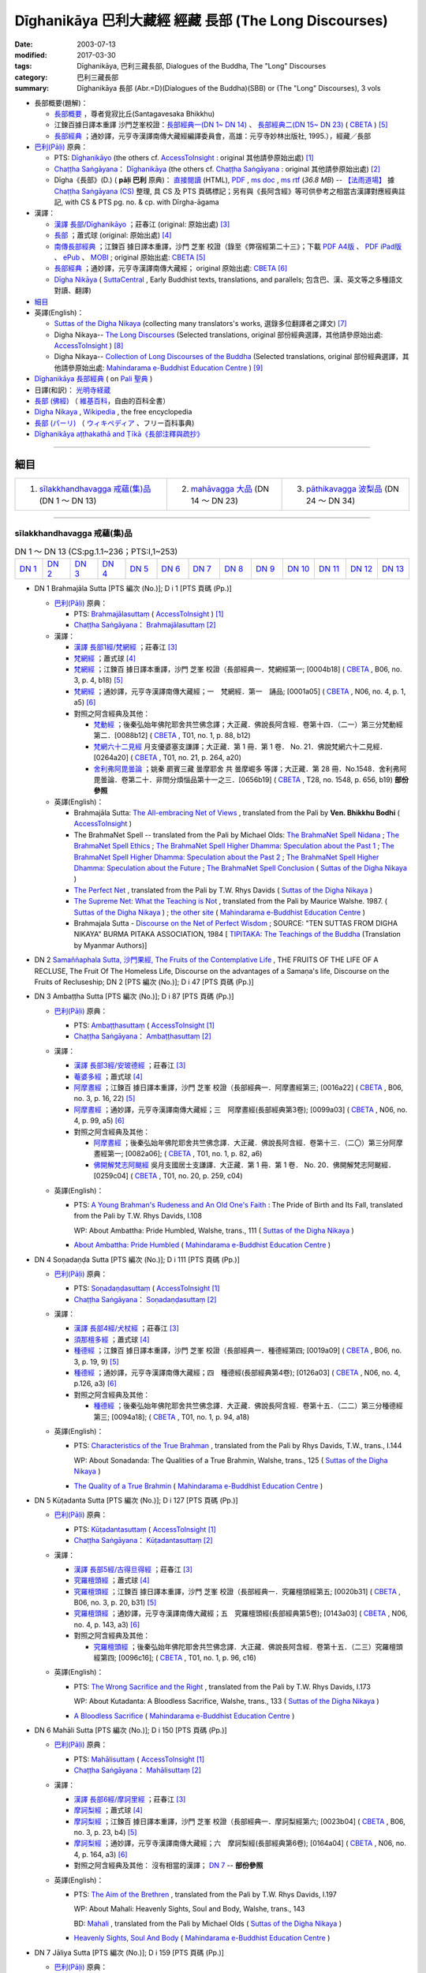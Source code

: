 Dīghanikāya 巴利大藏經 經藏 長部 (The Long Discourses)
#######################################################

:date: 2003-07-13
:modified: 2017-03-30
:tags: Dīghanikāya, 巴利三藏長部, Dialogues of the Buddha, The "Long" Discourses
:category: 巴利三藏長部
:summary: Dīghanikāya 長部
          (Abr.=D)(Dialogues of the Buddha)(SBB) or (The "Long" Discourses), 3 vols

- 長部概要(題解)：

  * `長部概要 <{filename}digha-nikaya-summary-santagavesaka%zh.rst>`__ ，尊者覓寂比丘(Santagavesaka Bhikkhu)

  * 江鍊百據日譯本重譯 沙門芝峯校證：`長部經典一(DN 1~ DN 14) <http://tripitaka.cbeta.org/B06n0003_001>`__ 、 `長部經典二(DN 15~ DN 23) <http://tripitaka.cbeta.org/B06n0003_002>`__  ( `CBETA <http://www.cbeta.org/>`__ ) [5]_

  *  `長部經典 <{filename}digha-nikaya-summary-guan-hiang%zh.rst>`__ ；通妙譯，元亨寺漢譯南傳大藏經編譯委員會，高雄：元亨寺妙林出版社, 1995.），經藏／長部


- `巴利(Pāḷi) <http://zh.wikipedia.org/wiki/%E5%B7%B4%E5%88%A9%E8%AF%AD>`__ 原典：

  * PTS: `Dīghanikāyo <http://www.accesstoinsight.org/tipitaka/sltp/DN_I_utf8.html>`__ (the others cf. `AccessToInsight <http://www.accesstoinsight.org/>`__ : original 其他請參原始出處) [1]_

  * `Chaṭṭha Saṅgāyana <http://www.tipitaka.org/chattha>`__： `Dīghanikāya <http://www.tipitaka.org/romn/cscd/s0101m.mul0.xml>`__ (the others cf. `Chaṭṭha Saṅgāyana <http://www.tipitaka.org/chattha>`__ : original 其他請參原始出處) [2]_

  * Dīgha《長部》(D.) ( **pāḷi 巴利** 原典)： `直接閱讀 <http://www.dhammarain.org.tw/canon/DIGHA/digha-cscd-dhammarain.htm>`__ (HTML), `PDF <http://www.dhammarain.org.tw/canon/DIGHA/digha-cscd-dhammarain.pdf>`__ , `ms doc <http://www.dhammarain.org.tw/canon/DIGHA/digha-cscd-dhammarain.doc>`__ , `ms rtf <http://www.dhammarain.org.tw/canon/DIGHA/digha-cscd-dhammarain.rtf>`__ (*36.8 MB*) --  `【法雨道場】 <http://www.dhammarain.org.tw/>`__ 據 `Chaṭṭha Saṅgāyana (CS) <http://www.tipitaka.org/>`_ 整理, 具 CS 及 PTS 頁碼標記；另有與《長阿含經》等可供參考之相當古漢譯對應經典註記,  with CS & PTS pg. no. & cp. with Dīrgha-āgama

- 漢譯：

  * `漢譯 長部/Dīghanikāyo <http://agama.buddhason.org/DN/index.htm>`__ ；莊春江 (original: 原始出處) [3]_

  * `長部 <http://www.chilin.edu.hk/edu/report_section.asp?section_id=5>`__ ；蕭式球 (original: 原始出處) [4]_

  * `南傳長部經典 <http://tripitaka.cbeta.org/B06n0003>`__ ；江鍊百 據日譯本重譯，沙門 芝峯 校證（錄至《弊宿經第二十三》；下載 `PDF A4版 <http://www.cbeta.org/download/download.php?file=pdf_a4/B/B0003.pdf>`__ 、 `PDF iPad版 <http://www.cbeta.org/download/download.php?file=pdf_ipad/B/B0003.pdf>`__ 、 `ePub <http://www.cbeta.org/download/epub/download.php?file=B/B0003.epub>`__ 、 `MOBI <http://www.cbeta.org/download/download.php?file=mobi/B/B0003.mobi>`__ ; original 原始出處: `CBETA <http://www.cbeta.org/>`__ [5]_

  * `長部經典 <http://tripitaka.cbeta.org/N06>`__ ；通妙譯，元亨寺漢譯南傳大藏經； original 原始出處: `CBETA <http://www.cbeta.org/>`__ [6]_

  * `Dīgha Nikāya <https://suttacentral.net/dn>`__ ( `SuttaCentral <https://suttacentral.net/>`__ , Early Buddhist texts, translations, and parallels; 包含巴、漢、英文等之多種語文對讀、翻譯)

- `細目`_

- 英譯(English)：

  * `Suttas of the Digha Nikaya <http://obo.genaud.net/backmatter/indexes/sutta/dn/idx_digha_nikaya.htm>`__ (collecting many translators's works, 選錄多位翻譯者之譯文) [7]_ 

  * Digha Nikaya-- `The Long Discourses <http://www.accesstoinsight.org/tipitaka/dn/index.html>`__ (Selected translations, original 部份經典選譯，其他請參原始出處: `AccessToInsight <http://www.accesstoinsight.org/>`__ ) [8]_

  * Digha Nikaya-- `Collection of Long Discourses of the Buddha <http://www.mahindaramatemple.com/e-tipitaka/Digha-Nikaya/digha-nikaya.htm>`__ (Selected translations, original 部份經典選譯，其他請參原始出處: `Mahindarama e-Buddhist Education Centre <http://www.mahindaramatemple.com/e-service/e-mbec.htm>`__ ) [9]_

- `Dīghanikāya 長部經典 <https://sites.google.com/site/palishengdian/pali/da/dn>`__ ( on `Pali 聖典 <https://sites.google.com/site/palishengdian/>`__ )

- 日譯(和訳)： `光明寺経蔵 <http://komyojikyozo.web.fc2.com/index.html>`_

- `長部 (佛經) <https://zh.wikipedia.org/wiki/%E9%95%B7%E9%83%A8_(%E4%BD%9B%E7%B6%93)>`__ （ `維基百科 <http://zh.wikipedia.org/>`__，自由的百科全書）

- `Digha Nikaya <https://en.wikipedia.org/wiki/Digha_Nikaya>`__ , `Wikipedia <http://en.wikipedia.org/>`__ , the free encyclopedia

- `長部 (パーリ) <https://ja.wikipedia.org/wiki/%E9%95%B7%E9%83%A8_(%E3%83%91%E3%83%BC%E3%83%AA)>`__ （ `ウィキペディア <http://ja.wikipedia.org/wiki/%E3%83%A1%E3%82%A4%E3%83%B3%E3%83%9A%E3%83%BC%E3%82%B8>`__ 、フリー百科事典)

- `Dīghanikāya aṭṭhakathā and Ṭīkā《長部注釋與疏抄》`_

------

_`細目`
-------

.. list-table::

  * - 1. `sīlakkhandhavagga 戒蘊(集)品`_ (DN 1 ～ DN 13)
    - 2. `mahāvagga 大品`_ (DN 14 ～ DN 23)
    - 3. `pāthikavagga 波梨品`_ (DN 24 ～ DN 34)

----

sīlakkhandhavagga 戒蘊(集)品
+++++++++++++++++++++++++++++

.. list-table:: DN 1 ～ DN 13 (CS:pg.1.1~236；PTS:I,1~253)
   :widths: 7 7 7 7 8 8 8 8 8 8 8 8 8 

   * - `DN 1`_
     - `DN 2`_
     - `DN 3`_
     - `DN 4`_
     - `DN 5`_
     - `DN 6`_
     - `DN 7`_
     - `DN 8`_
     - `DN 9`_
     - `DN 10`_
     - `DN 11`_
     - `DN 12`_
     - `DN 13`_

- _`DN 1` Brahmajāla Sutta [PTS 編次 (No.)]; D i 1 [PTS 頁碼 (Pp.)]

  * `巴利(Pāḷi) <http://zh.wikipedia.org/wiki/%E5%B7%B4%E5%88%A9%E8%AF%AD>`__ 原典：

    * PTS: `Brahmajālasuttaṃ <http://www.accesstoinsight.org/tipitaka/sltp/DN_I_utf8.html#pts.001>`__ ( `AccessToInsight <http://www.accesstoinsight.org/>`__ ) [1]_

    * `Chaṭṭha Saṅgāyana <http://www.tipitaka.org/chattha>`__： `Brahmajālasuttaṃ <http://www.tipitaka.org/romn/cscd/s0101m.mul0.xml>`__ [2]_

  * 漢譯：

    * `漢譯 長部1經/梵網經 <http://agama.buddhason.org/DN/DN01.htm>`__ ；莊春江 [3]_

    * `梵網經 <http://www.chilin.edu.hk/edu/report_section_detail.asp?section_id=59&id=490>`__ ；蕭式球 [4]_

    * `梵網經 <http://tripitaka.cbeta.org/B06n0003_001#0004b17>`__ ；江鍊百 據日譯本重譯，沙門 芝峯 校證（長部經典一．梵網經第一; [0004b18] ( `CBETA <http://www.cbeta.org/>`__ , B06, no. 3, p. 4, b18) [5]_

    * `梵網經 <http://tripitaka.cbeta.org/N06n0004_001>`__ ；通妙譯，元亨寺漢譯南傳大藏經；一　梵網經．第一　誦品; [0001a05] ( `CBETA <http://www.cbeta.org/>`__ , N06, no. 4, p. 1, a5) [6]_

    * 對照之阿含經典及其他： 

      * `梵動經 <http://tripitaka.cbeta.org/T01n0001_014>`__ ；後秦弘始年佛陀耶舍共竺佛念譯；大正藏．佛說長阿含經．卷第十四．（二一）第三分梵動經第二．[0088b12] ( `CBETA <http://www.cbeta.org/>`__ , T01, no. 1, p. 88, b12)

      * `梵網六十二見經 <http://tripitaka.cbeta.org/T01n0021_001>`__ 月支優婆塞支謙譯；大正藏．第 1 冊．第 1 卷． No. 21．佛說梵網六十二見經．[0264a20] ( `CBETA <http://www.cbeta.org/>`__ , T01, no. 21, p. 264, a20)

      * `舍利弗阿毘曇論 <http://tripitaka.cbeta.org/T28n1548_020?format=line&linehead=yes#0656b19>`__ ；姚秦 罽賓三藏 曇摩耶舍 共 曇摩崛多 等譯；大正藏．第 28 冊．No.1548．舍利弗阿毘曇論．卷第二十．非問分煩惱品第十一之三．[0656b19] ( `CBETA <http://www.cbeta.org/>`__ , T28, no. 1548, p. 656, b19) **部份參照** 

  * 英譯(English)：

    * Brahmajāla Sutta: `The All-embracing Net of Views <http://www.accesstoinsight.org/tipitaka/dn/dn.01.0.bodh.html>`__ , translated from the Pali by **Ven. Bhikkhu Bodhi** ( `AccessToInsight <http://www.accesstoinsight.org/>`__ )

    * The BrahmaNet Spell -- translated from the Pali by Michael Olds: `The BrahmaNet Spell Nidana <http://obo.genaud.net/dhamma-vinaya/bd/dn/dn.01.1.olds.bd_nidana.htm>`__ ; `The BrahmaNet Spell Ethics <http://obo.genaud.net/dhamma-vinaya/bd/dn/dn.01.2.olds.bd_ethics.htm>`__ ; `The BrahmaNet Spell Higher Dhamma: Speculation about the Past 1 <http://obo.genaud.net/dhamma-vinaya/bd/dn/dn.01.3.olds.bd_dhamma_1.htm>`__ ; `The BrahmaNet Spell Higher Dhamma: Speculation about the Past 2 <http://obo.genaud.net/dhamma-vinaya/bd/dn/dn.01.4.olds.bd_dhamma_2.htm>`__ ; `The BrahmaNet Spell Higher Dhamma: Speculation about the Future <http://obo.genaud.net/dhamma-vinaya/bd/dn/dn.01.5.olds.bd_dhamma_3.htm>`__ ; `The BrahmaNet Spell Conclusion <http://obo.genaud.net/dhamma-vinaya/bd/dn/dn.01.6.olds.bd_end.htm>`__ ( `Suttas of the Digha Nikaya <http://obo.genaud.net/backmatter/indexes/sutta/dn/idx_digha_nikaya.htm>`__ )

    * `The Perfect Net <http://obo.genaud.net/dhamma-vinaya/pts/dn/dn.01.rhyt.pts.htm>`__ , translated from the Pali by T.W. Rhys Davids ( `Suttas of the Digha Nikaya <http://obo.genaud.net/backmatter/indexes/sutta/dn/idx_digha_nikaya.htm>`__ )

    * `The Supreme Net: What the Teaching is Not <http://obo.genaud.net/dhamma-vinaya/wp/dn/dn.01.wlsh.wp.htm>`__ , translated from the Pali by Maurice Walshe. 1987. ( `Suttas of the Digha Nikaya <http://obo.genaud.net/backmatter/indexes/sutta/dn/idx_digha_nikaya.htm>`__ ) ; `the other site <http://www.mahindaramatemple.com/e-tipitaka/Digha-Nikaya/dn-1.htm>`__ ( `Mahindarama e-Buddhist Education Centre <http://www.mahindaramatemple.com/e-service/e-mbec.htm>`__ ) 

    * Brahmajala Sutta - `Discourse on the Net of Perfect Wisdom <http://www.myanmarnet.net/nibbana/tipitaka/brahma1.htm>`__ ; SOURCE: "TEN SUTTAS FROM DIGHA NIKAYA" BURMA PITAKA ASSOCIATION, 1984 [ `TIPITAKA: The Teachings of the Buddha <http://www.myanmarnet.net/nibbana/tipitaka/suttas.htm>`__ (Translation by Myanmar Authors)]

- _`DN 2` `Samaññaphala Sutta, 沙門果經, The Fruits of the Contemplative Life <{filename}dn02/saamannaphala%zh.rst>`__ , THE FRUITS OF THE LIFE OF A RECLUSE, The Fruit Of The Homeless Life, Discourse on the advantages of a Samaṇa's life, Discourse on the Fruits of Recluseship; DN 2 [PTS 編次 (No.)]; D i 47 [PTS 頁碼 (Pp.)]

- _`DN 3` Ambaṭṭha Sutta [PTS 編次 (No.)]; D i 87 [PTS 頁碼 (Pp.)]

  * `巴利(Pāḷi) <http://zh.wikipedia.org/wiki/%E5%B7%B4%E5%88%A9%E8%AF%AD>`__ 原典：

    * PTS: `Ambaṭṭhasuttaṃ <http://www.accesstoinsight.org/tipitaka/sltp/DN_I_utf8.html#pts.087>`__ ( `AccessToInsight <http://www.accesstoinsight.org/>`__ [1]_

    * `Chaṭṭha Saṅgāyana <http://www.tipitaka.org/chattha>`__： `Ambaṭṭhasuttaṃ <http://www.tipitaka.org/romn/cscd/s0101m.mul2.xml>`__ [2]_

  * 漢譯：

    * `漢譯 長部3經/安玻德經 <http://agama.buddhason.org/DN/DN03.htm>`__ ；莊春江 [3]_

    * `菴婆多經 <http://www.chilin.edu.hk/edu/report_section_detail.asp?section_id=59&id=491>`__ ；蕭式球 [4]_

    * `阿摩晝經 <http://tripitaka.cbeta.org/B06n0003_001#0016a22>`__ ；江鍊百 據日譯本重譯，沙門 芝峯 校證（長部經典一．阿摩晝經第三; [0016a22] ( `CBETA <http://www.cbeta.org/>`__ , B06, no. 3, p. 16, 22) [5]_
 
    * `阿摩晝經 <http://tripitaka.cbeta.org/N06n0004_003>`__ ；通妙譯，元亨寺漢譯南傳大藏經；三　阿摩晝經(長部經典第3卷); [0099a03] ( `CBETA <http://www.cbeta.org/>`__ , N06, no. 4, p. 99, a5) [6]_

    * 對照之阿含經典及其他： 

      * `阿摩晝經 <http://tripitaka.cbeta.org/T01n0001_013>`__ ；後秦弘始年佛陀耶舍共竺佛念譯．大正藏．佛說長阿含經．卷第十三．（二〇）第三分阿摩晝經第一; [0082a06]; ( `CBETA <http://www.cbeta.org/>`__ , T01, no. 1, p. 82, a6)

      * `佛開解梵志阿颰經 <http://tripitaka.cbeta.org/T01n0020_001>`__ 吳月支國居士支謙譯．大正藏．第 1 冊．第 1 卷． No. 20．佛開解梵志阿颰經．[0259c04] ( `CBETA <http://www.cbeta.org/>`__ , T01, no. 20, p. 259, c04)

  * 英譯(English)：

    * PTS: `A Young Brahman's Rudeness and An Old One's Faith <http://obo.genaud.net/dhamma-vinaya/pts/dn/dn.03.rhyt.pts.htm>`__ : The Pride of Birth and Its Fall, translated from the Pali by T.W. Rhys Davids, I.108
      
      WP: About Ambattha: Pride Humbled, Walshe, trans., 111 ( `Suttas of the Digha Nikaya <http://obo.genaud.net/backmatter/indexes/sutta/dn/idx_digha_nikaya.htm>`__ )

    * `About Ambattha: Pride Humbled <http://www.mahindaramatemple.com/e-tipitaka/Digha-Nikaya/dn-3.htm>`__ ( `Mahindarama e-Buddhist Education Centre <http://www.mahindaramatemple.com/e-service/e-mbec.htm>`__ ) 

- _`DN 4` Soṇadaṇḍa Sutta [PTS 編次 (No.)]; D i 111 [PTS 頁碼 (Pp.)]

  * `巴利(Pāḷi) <http://zh.wikipedia.org/wiki/%E5%B7%B4%E5%88%A9%E8%AF%AD>`__ 原典：

    * PTS: `Soṇadaṇḍasuttaṃ <http://www.accesstoinsight.org/tipitaka/sltp/DN_I_utf8.html#pts.111>`__ ( `AccessToInsight <http://www.accesstoinsight.org/>`__ [1]_

    * `Chaṭṭha Saṅgāyana <http://www.tipitaka.org/chattha>`__： `Soṇadaṇḍasuttaṃ <http://www.tipitaka.org/romn/cscd/s0101m.mul3.xml>`__ [2]_

  * 漢譯：

    * `漢譯 長部4經/犬杖經 <http://agama.buddhason.org/DN/DN04.htm>`__ ；莊春江 [3]_

    * `須那檀多經 <http://www.chilin.edu.hk/edu/report_section_detail.asp?section_id=59&id=492>`__ ；蕭式球 [4]_

    * `種德經 <http://tripitaka.cbeta.org/B06n0003_001#0019a09>`__ ；江鍊百 據日譯本重譯，沙門 芝峯 校證（長部經典一．種德經第四; [0019a09] ( `CBETA <http://www.cbeta.org/>`__ , B06, no. 3, p. 19, 9) [5]_
 
    * `種德經 <http://tripitaka.cbeta.org/N06n0004_004>`__ ；通妙譯，元亨寺漢譯南傳大藏經；四　種德經(長部經典第4卷); [0126a03] ( `CBETA <http://www.cbeta.org/>`__ , N06, no. 4, p.126, a3) [6]_

    * 對照之阿含經典及其他： 

      * `種德經 <http://tripitaka.cbeta.org/T01n0001_015>`__ ；後秦弘始年佛陀耶舍共竺佛念譯．大正藏．佛說長阿含經．卷第十五．（二二）第三分種德經第三; [0094a18]; ( `CBETA <http://www.cbeta.org/>`__ , T01, no. 1, p. 94, a18)

  * 英譯(English)：

    * PTS: `Characteristics of the True Brahman <http://obo.genaud.net/dhamma-vinaya/pts/dn/dn.04.rhyt.pts.htm>`__ , translated from the Pali by Rhys Davids, T.W., trans., I.144
      
      WP: About Sonadanda: The Qualities of a True Brahmin, Walshe, trans., 125 ( `Suttas of the Digha Nikaya <http://obo.genaud.net/backmatter/indexes/sutta/dn/idx_digha_nikaya.htm>`__ )

    * `The Quality of a True Brahmin <http://www.mahindaramatemple.com/e-tipitaka/Digha-Nikaya/dn-4.htm>`__ ( `Mahindarama e-Buddhist Education Centre <http://www.mahindaramatemple.com/e-service/e-mbec.htm>`__ ) 

- _`DN 5` Kūṭadanta Sutta [PTS 編次 (No.)]; D i 127 [PTS 頁碼 (Pp.)]

  * `巴利(Pāḷi) <http://zh.wikipedia.org/wiki/%E5%B7%B4%E5%88%A9%E8%AF%AD>`__ 原典：

    * PTS: `Kūṭadantasuttaṃ <http://www.accesstoinsight.org/tipitaka/sltp/DN_I_utf8.html#pts.127>`__ ( `AccessToInsight <http://www.accesstoinsight.org/>`__ [1]_

    * `Chaṭṭha Saṅgāyana <http://www.tipitaka.org/chattha>`__： `Kūṭadantasuttaṃ <http://www.tipitaka.org/romn/cscd/s0101m.mul4.xml>`__ [2]_

  * 漢譯：

    * `漢譯 長部5經/古得旦得經 <http://agama.buddhason.org/DN/DN05.htm>`__ ；莊春江 [3]_

    * `究羅檀頭經 <http://www.chilin.edu.hk/edu/report_section_detail.asp?section_id=59&id=493>`__ ；蕭式球 [4]_

    * `究羅檀頭經 <http://tripitaka.cbeta.org/B06n0003_001#0020b31>`__ ；江鍊百 據日譯本重譯，沙門 芝峯 校證（長部經典一．究羅檀頭經第五; [0020b31] ( `CBETA <http://www.cbeta.org/>`__ , B06, no. 3, p. 20, b31) [5]_
 
    * `究羅檀頭經 <http://tripitaka.cbeta.org/N06n0004_005>`__ ；通妙譯，元亨寺漢譯南傳大藏經；五　究羅檀頭經(長部經典第5卷); [0143a03] ( `CBETA <http://www.cbeta.org/>`__ , N06, no. 4, p. 143, a3) [6]_

    * 對照之阿含經典及其他： 

      * `究羅檀頭經 <http://tripitaka.cbeta.org/T01n0001_015>`__ ；後秦弘始年佛陀耶舍共竺佛念譯．大正藏．佛說長阿含經．卷第十五．（二三）究羅檀頭經第四; [0096c16]; ( `CBETA <http://www.cbeta.org/>`__ , T01, no. 1, p. 96, c16)

  * 英譯(English)：

    * PTS: `The Wrong Sacrifice and the Right <http://obo.genaud.net/dhamma-vinaya/pts/dn/dn.03.rhyt.pts.htm>`__ , translated from the Pali by T.W. Rhys Davids, I.173
      
      WP: About Kutadanta: A Bloodless Sacrifice, Walshe, trans., 133 ( `Suttas of the Digha Nikaya <http://obo.genaud.net/backmatter/indexes/sutta/dn/idx_digha_nikaya.htm>`__ )

    * `A Bloodless Sacrifice <http://www.mahindaramatemple.com/e-tipitaka/Digha-Nikaya/dn-5.htm>`__ ( `Mahindarama e-Buddhist Education Centre <http://www.mahindaramatemple.com/e-service/e-mbec.htm>`__ ) 

- _`DN 6` Mahāli Sutta [PTS 編次 (No.)]; D i 150 [PTS 頁碼 (Pp.)]

  * `巴利(Pāḷi) <http://zh.wikipedia.org/wiki/%E5%B7%B4%E5%88%A9%E8%AF%AD>`__ 原典：

    * PTS: `Mahālisuttaṃ <http://www.accesstoinsight.org/tipitaka/sltp/DN_I_utf8.html#pts.150>`__ ( `AccessToInsight <http://www.accesstoinsight.org/>`__ [1]_

    * `Chaṭṭha Saṅgāyana <http://www.tipitaka.org/chattha>`__： `Mahālisuttaṃ <http://www.tipitaka.org/romn/cscd/s0101m.mul5.xml>`__ [2]_

  * 漢譯：

    * `漢譯 長部6經/摩訶里經 <http://agama.buddhason.org/DN/DN06.htm>`__ ；莊春江 [3]_

    * `摩訶梨經 <http://www.chilin.edu.hk/edu/report_section_detail.asp?section_id=59&id=494>`__ ；蕭式球 [4]_

    * `摩訶梨經 <http://tripitaka.cbeta.org/B06n0003_001#0023b04>`__ ；江鍊百 據日譯本重譯，沙門 芝峯 校證（長部經典一．摩訶梨經第六; [0023b04] ( `CBETA <http://www.cbeta.org/>`__ , B06, no. 3, p. 23, b4) [5]_
 
    * `摩訶梨經 <http://tripitaka.cbeta.org/N06n0004_006>`__ ；通妙譯，元亨寺漢譯南傳大藏經；六　摩訶梨經(長部經典第6卷); [0164a04] ( `CBETA <http://www.cbeta.org/>`__ , N06, no. 4, p. 164, a3) [6]_

    * 對照之阿含經典及其他： 沒有相當的漢譯； `DN 7`_ -- **部份參照** 

  * 英譯(English)：

    * PTS: `The Aim of the Brethren <http://obo.genaud.net/dhamma-vinaya/pts/dn/dn.03.rhyt.pts.htm>`__ , translated from the Pali by T.W. Rhys Davids, I.197
      
      WP: About Mahali: Heavenly Sights, Soul and Body, Walshe, trans., 143 

      BD: `Mahali <http://obo.genaud.net/dhamma-vinaya/bd/dn/dn.06.olds.bd.htm>`__ , translated from the Pali by Michael Olds ( `Suttas of the Digha Nikaya <http://obo.genaud.net/backmatter/indexes/sutta/dn/idx_digha_nikaya.htm>`__ )

    * `Heavenly Sights, Soul And Body <http://www.mahindaramatemple.com/e-tipitaka/Digha-Nikaya/dn-6.htm>`__ ( `Mahindarama e-Buddhist Education Centre <http://www.mahindaramatemple.com/e-service/e-mbec.htm>`__ ) 

- _`DN 7` Jāliya Sutta [PTS 編次 (No.)]; D i 159 [PTS 頁碼 (Pp.)]

  * `巴利(Pāḷi) <http://zh.wikipedia.org/wiki/%E5%B7%B4%E5%88%A9%E8%AF%AD>`__ 原典：

    * PTS: `Jāliyasuttaṃ <http://www.accesstoinsight.org/tipitaka/sltp/DN_I_utf8.html#pts.159>`__ ( `AccessToInsight <http://www.accesstoinsight.org/>`__ [1]_

    * `Chaṭṭha Saṅgāyana <http://www.tipitaka.org/chattha>`__： `Jāliyasuttaṃ <http://www.tipitaka.org/romn/cscd/s0101m.mul6.xml>`__ [2]_

  * 漢譯：

    * `漢譯 長部7經/若里亞經 <http://agama.buddhason.org/DN/DN07.htm>`__ ；莊春江 [3]_

    * `吒尼耶經 <http://www.chilin.edu.hk/edu/report_section_detail.asp?section_id=59&id=495>`__ ；蕭式球 [4]_

    * `闍利經 <http://tripitaka.cbeta.org/B06n0003_001#0024b06>`__ ；江鍊百 據日譯本重譯，沙門 芝峯 校證（長部經典一．闍利經第七; [0024b06] ( `CBETA <http://www.cbeta.org/>`__ , B06, no. 3, p. 24, b6) [5]_
 
    * `闍利經 <http://tripitaka.cbeta.org/N06n0004_007>`__ ；通妙譯，元亨寺漢譯南傳大藏經；七　闍利經(長部經典第7卷); [0175a04] ( `CBETA <http://www.cbeta.org/>`__ , N06, no. 4, p. 175, a4) [6]_

    * 對照之阿含經典及其他：沒有相當的漢譯； `DN 6`_ -- **部份參照** 

  * 英譯(English)：

    * PTS: `Is the Soul Distinct from the Body <http://obo.genaud.net/dhamma-vinaya/pts/dn/dn.03.rhyt.pts.htm>`__ ? , translated from the Pali by T.W. Rhys Davids, I.205 (But see #6 as this is just a reference to that sutta.)
      
      WP: About Jaliya, Walshe, trans., 149 ( `Suttas of the Digha Nikaya <http://obo.genaud.net/backmatter/indexes/sutta/dn/idx_digha_nikaya.htm>`__ )

    * `About Jaliya <http://www.mahindaramatemple.com/e-tipitaka/Digha-Nikaya/dn-7.htm>`__ , Where is Soul? Same as the body or separate? ( `Mahindarama e-Buddhist Education Centre <http://www.mahindaramatemple.com/e-service/e-mbec.htm>`__ ) 

.. list-table:: DN 1 ～ DN 13 (CS:pg.1.1~236；PTS:I,1~253)
   :widths: 7 7 7 7 8 8 8 8 8 8 8 8 8 

   * - `DN 1`_
     - `DN 2`_
     - `DN 3`_
     - `DN 4`_
     - `DN 5`_
     - `DN 6`_
     - `DN 7`_
     - `DN 8`_
     - `DN 9`_
     - `DN 10`_
     - `DN 11`_
     - `DN 12`_
     - `DN 13`_

- _`DN 8` Sīhanāda Sutta [PTS 編次 (No.)]; D i 161 [PTS 頁碼 (Pp.)]

  * `巴利(Pāḷi) <http://zh.wikipedia.org/wiki/%E5%B7%B4%E5%88%A9%E8%AF%AD>`__ 原典：

    * PTS: `Sīhanādasuttaṃ <http://www.accesstoinsight.org/tipitaka/sltp/DN_I_utf8.html#pts.161>`__ (Kassapa sīhanāta suttaṃ, `AccessToInsight <http://www.accesstoinsight.org/>`__ [1]_

    * `Chaṭṭha Saṅgāyana <http://www.tipitaka.org/chattha>`__： `Mahāsīhanādasuttaṃ <http://www.tipitaka.org/romn/cscd/s0101m.mul7.xml>`__ [2]_

  * 漢譯：

    * `漢譯 長部8經/獅子吼大經 <http://agama.buddhason.org/DN/DN08.htm>`__ ；莊春江 [3]_

    * `獅吼經 <http://www.chilin.edu.hk/edu/report_section_detail.asp?section_id=59&id=496>`__ ；蕭式球 [4]_

    * `迦葉師子吼經 <http://tripitaka.cbeta.org/B06n0003_001#0024b15>`__ ；江鍊百 據日譯本重譯，沙門 芝峯 校證（長部經典一．迦葉師子吼經第八; [0024b15] ( `CBETA <http://www.cbeta.org/>`__ , B06, no. 3, p. 24, b15) [5]_
 
    * `迦葉師子吼經 <http://tripitaka.cbeta.org/N06n0004_008>`__ ；通妙譯，元亨寺漢譯南傳大藏經；八　迦葉師子吼經(長部經典第8卷); [0176a04] ( `CBETA <http://www.cbeta.org/>`__ , N06, no. 4, p. 176, a4) [6]_

    * 對照之阿含經典及其他： 

      * `倮形梵志經 <http://tripitaka.cbeta.org/T01n0001_016>`__ ；後秦弘始年佛陀耶舍共竺佛念譯．大正藏．佛說長阿含經．卷第十三．（二五）倮形梵志經第六; [0102c24]; ( `CBETA <http://www.cbeta.org/>`__ , T01, no. 1, p. 102, c24)

  * 英譯(English)：

    * PTS: ` The Naked Ascetic <http://obo.genaud.net/dhamma-vinaya/pts/dn/dn.03.rhyt.pts.htm>`__ , translated from the Pali by T.W. Rhys Davids, I.223
      
      WP: The Great Lion's Roar, Walshe, trans., 151 ( `Suttas of the Digha Nikaya <http://obo.genaud.net/backmatter/indexes/sutta/dn/idx_digha_nikaya.htm>`__ )

    * `The Great Lion's Roar <http://www.mahindaramatemple.com/e-tipitaka/Digha-Nikaya/dn-8.htm>`__ ( `Mahindarama e-Buddhist Education Centre <http://www.mahindaramatemple.com/e-service/e-mbec.htm>`__ ) 

- _`DN 9` Poṭṭhapāda Sutta [PTS 編次 (No.)]; D i 178 [PTS 頁碼 (Pp.)]

  * `巴利(Pāḷi) <http://zh.wikipedia.org/wiki/%E5%B7%B4%E5%88%A9%E8%AF%AD>`__ 原典：

    * PTS: `Poṭṭhapādasuttaṃ <http://www.accesstoinsight.org/tipitaka/sltp/DN_I_utf8.html#pts.178>`__ ( `AccessToInsight <http://www.accesstoinsight.org/>`__ [1]_

    * `Chaṭṭha Saṅgāyana <http://www.tipitaka.org/chattha>`__： `Poṭṭhapādasuttaṃ <http://www.tipitaka.org/romn/cscd/s0101m.mul8.xml>`__ [2]_

  * 漢譯：

    * `漢譯 長部9經/玻得播達經 <http://agama.buddhason.org/DN/DN09.htm>`__ ；莊春江 [3]_

    * `布吒波陀經 <http://www.chilin.edu.hk/edu/report_section_detail.asp?section_id=59&id=497>`__ ；蕭式球 [4]_

    * `布吒婆樓經 <http://tripitaka.cbeta.org/B06n0003_001#0027a07>`__ ；江鍊百 據日譯本重譯，沙門 芝峯 校證（長部經典一．布吒婆樓經第九; [0027a07] ( `CBETA <http://www.cbeta.org/>`__ , B06, no. 3, p. 27, a7) [5]_
 
    * `布吒婆樓經 <http://tripitaka.cbeta.org/N06n0004_009>`__ ；通妙譯，元亨寺漢譯南傳大藏經；九　布吒婆樓經(長部經典第9卷); [0195a04] ( `CBETA <http://www.cbeta.org/>`__ , N06, no. 4, p. 195, a3) [6]_

    * 對照之阿含經典及其他： 

      * `布吒婆樓 <http://tripitaka.cbeta.org/T01n0001_017>`__ ；後秦弘始年佛陀耶舍共竺佛念譯．大正藏．佛說長阿含經．卷第十七．（二八）布吒婆樓經第九; [0109c22]; ( `CBETA <http://www.cbeta.org/>`__ , T01, no. 1, p. 109, c22)

  * 英譯(English)：

    * DN 9: Potthapada Sutta — `About Potthapada <http://www.accesstoinsight.org/tipitaka/dn/dn.09.0.than.html>`__ {D i 178}, translated from the Pali by **Ven. Thanissaro Bhikkhu** ( `AccessToInsight <http://www.accesstoinsight.org/>`__ )

    * PTS: `The Soul Theory <http://obo.genaud.net/dhamma-vinaya/pts/dn/dn.09.rhyt.pts.htm>`__ , translated from the Pali by T.W. Rhys Davids, I.244
      
      WP: About Potthapada: States of Consciousness, Walshe, trans., 159 ( `Suttas of the Digha Nikaya <http://obo.genaud.net/backmatter/indexes/sutta/dn/idx_digha_nikaya.htm>`__ )

    * `Levels of Consciouness <http://www.mahindaramatemple.com/e-tipitaka/Digha-Nikaya/dn-9.htm>`__ , States Of Consciousness ( `Mahindarama e-Buddhist Education Centre <http://www.mahindaramatemple.com/e-service/e-mbec.htm>`__ ) 

- _`DN 10` Subha Sutta [PTS 編次 (No.)]; D i 204 [PTS 頁碼 (Pp.)]

  * `巴利(Pāḷi) <http://zh.wikipedia.org/wiki/%E5%B7%B4%E5%88%A9%E8%AF%AD>`__ 原典：

    * PTS: `Subhasuttaṃ <http://www.accesstoinsight.org/tipitaka/sltp/DN_I_utf8.html#pts.204>`__ ( `AccessToInsight <http://www.accesstoinsight.org/>`__ [1]_

    * `Chaṭṭha Saṅgāyana <http://www.tipitaka.org/chattha>`__： `Subhasuttaṃ <http://www.tipitaka.org/romn/cscd/s0101m.mul9.xml>`__ [2]_

  * 漢譯：

    * `漢譯 長部10經/蘇玻經 <http://agama.buddhason.org/DN/DN10.htm>`__ ；莊春江 [3]_

    * `須跋經 <http://www.chilin.edu.hk/edu/report_section_detail.asp?section_id=59&id=498>`__ ；蕭式球 [4]_

    * `須婆經 <http://tripitaka.cbeta.org/B06n0003_001#0030a24>`__ ；江鍊百 據日譯本重譯，沙門 芝峯 校證（長部經典一．須婆經第十; [0030a24] ( `CBETA <http://www.cbeta.org/>`__ , B06, no. 3, p. 30, 24) [5]_
 
    * `須婆經 <http://tripitaka.cbeta.org/N06n0004_010>`__ ；通妙譯，元亨寺漢譯南傳大藏經；一〇　須婆經(長部經典第10卷); [0220a03] ( `CBETA <http://www.cbeta.org/>`__ , N06, no. 4, p. 220, a3) [6]_

    * 對照之阿含經典及其他：沒有相當的漢譯 

  * 英譯(English)：

    * PTS: `Conduct, Concentration, and Intellect <http://obo.genaud.net/dhamma-vinaya/pts/dn/dn.03.rhyt.pts.htm>`__ , translated from the Pali by T.W. Rhys Davids, I.267
      
      WP: Morality, Concentration, Wisdom, Walshe, trans., 171 ( `Suttas of the Digha Nikaya <http://obo.genaud.net/backmatter/indexes/sutta/dn/idx_digha_nikaya.htm>`__ )

    * `About Subha <http://www.mahindaramatemple.com/e-tipitaka/Digha-Nikaya/dn-10.htm>`__ ; Morality, Concentration and Wisdom ( `Mahindarama e-Buddhist Education Centre <http://www.mahindaramatemple.com/e-service/e-mbec.htm>`__ ) 

- _`DN 11` Kevaḍḍha Sutta (Kevaṭṭa Sutta) [PTS 編次 (No.)]; D i 211 [PTS 頁碼 (Pp.)]

  * `巴利(Pāḷi) <http://zh.wikipedia.org/wiki/%E5%B7%B4%E5%88%A9%E8%AF%AD>`__ 原典：

    * PTS: `kevaḍḍha suttaṃ <http://www.accesstoinsight.org/tipitaka/sltp/DN_I_utf8.html#pts.211>`__ ( `AccessToInsight <http://www.accesstoinsight.org/>`__ [1]_

    * `Chaṭṭha Saṅgāyana <http://www.tipitaka.org/chattha>`__： `Kevaṭṭasuttaṃ <http://www.tipitaka.org/romn/cscd/s0101m.mul10.xml>`__ [2]_

  * 漢譯：

    * `漢譯 長部11經/給哇得經 <http://agama.buddhason.org/DN/DN11.htm>`__ ；莊春江 [3]_

    * `羇婆多經 <http://www.chilin.edu.hk/edu/report_section_detail.asp?section_id=59&id=499>`__ ；蕭式球 [4]_

    * `堅固經 <http://tripitaka.cbeta.org/B06n0003_001#0031a16>`__ ；江鍊百 據日譯本重譯，沙門 芝峯 校證（長部經典一．堅固經第十一; [0031a16] ( `CBETA <http://www.cbeta.org/>`__ , B06, no. 3, p. 31, 16) [5]_
 
    * `堅固經 <http://tripitaka.cbeta.org/N06n0004_011>`__ ；通妙譯，元亨寺漢譯南傳大藏經；一一　堅固經(長部經典第11卷); [0227a04] ( `CBETA <http://www.cbeta.org/>`__ , N06, no. 4, p. 227, a4) [6]_

    * 對照之阿含經典及其他： 

      * `堅固經 <http://tripitaka.cbeta.org/T01n0001_016>`__ ；後秦弘始年佛陀耶舍共竺佛念譯．大正藏．佛說長阿含經．卷第十六．（二四）第三分堅固經第五; [0101b14]; ( `CBETA <http://www.cbeta.org/>`__ , T01, no. 1, p. 101, b14)

  * 英譯(English)：

    * DN 11: Kevatta (Kevaddha) Sutta — `To Kevatta <http://www.accesstoinsight.org/tipitaka/dn/dn.11.0.than.html>`__ {D i 211}, translated from the Pali by **Ven. Thanissaro Bhikkhu** ( `AccessToInsight <http://www.accesstoinsight.org/>`__ )

    * PTS: `The Three Wonders, and the Gods <http://obo.genaud.net/dhamma-vinaya/pts/dn/dn.03.rhyt.pts.htm>`__ , translated from the Pali by T.W. Rhys Davids, I.276
      
      WP: About Kevaddha: What Brahma Didn't Know, Walshe, trans., 175

      Buddhism in Translations, D 11: Kevaddha-Sutta. ( `Going Further and Faring Worse <http://obo.genaud.net/dhamma-vinaya/bit/bit-67.htm>`__ -- The First High Power)  Warren, trans. ( `Suttas of the Digha Nikaya <http://obo.genaud.net/backmatter/indexes/sutta/dn/idx_digha_nikaya.htm>`__ )

    * To Kevatta (Kevaddha) ( `Mahindarama e-Buddhist Education Centre <http://www.mahindaramatemple.com/e-service/e-mbec.htm>`__ ) 

- _`DN 12` Lohicca Sutta [PTS 編次 (No.)]; D i 224 [PTS 頁碼 (Pp.)]

  * `巴利(Pāḷi) <http://zh.wikipedia.org/wiki/%E5%B7%B4%E5%88%A9%E8%AF%AD>`__ 原典：

    * PTS: `Lohiccasuttaṃ <http://www.accesstoinsight.org/tipitaka/sltp/DN_I_utf8.html#pts.224>`__ ( `AccessToInsight <http://www.accesstoinsight.org/>`__ [1]_

    * `Chaṭṭha Saṅgāyana <http://www.tipitaka.org/chattha>`__： `Lohiccasuttaṃ <http://www.tipitaka.org/romn/cscd/s0101m.mul11.xml>`__ [2]_

  * 漢譯：

    * `漢譯 長部12經/羅希者經 <http://agama.buddhason.org/DN/DN12.htm>`__ ；莊春江 [3]_

    * `露遮經 <http://www.chilin.edu.hk/edu/report_section_detail.asp?section_id=59&id=500>`__ ；蕭式球 [4]_

    * `露遮經 <http://tripitaka.cbeta.org/B06n0003_001#0032b11>`__ ；江鍊百 據日譯本重譯，沙門 芝峯 校證（長部經典一．露遮經第十二; [0032b11] ( `CBETA <http://www.cbeta.org/>`__ , B06, no. 3, p. 32, b11) [5]_
 
    * `露遮經 <http://tripitaka.cbeta.org/N06n0004_012>`__ ；通妙譯，元亨寺漢譯南傳大藏經；一二　露遮經(長部經典第12卷); [0239a03] ( `CBETA <http://www.cbeta.org/>`__ , N06, no. 4, p. 239, a3) [6]_

    * 對照之阿含經典及其他： 

      * `露遮經 <http://tripitaka.cbeta.org/T01n0001_017>`__ ；後秦弘始年佛陀耶舍共竺佛念譯．大正藏．佛說長阿含經．卷第十七．（二九）佛說長阿含第三分露遮經第十; [0112c20]; ( `CBETA <http://www.cbeta.org/>`__ , T01, no. 1, p. 112, c20)

  * 英譯(English)：

    * DN 12: Lohicca Sutta — `To Lohicca <http://www.accesstoinsight.org/tipitaka/dn/dn.12.0.than.html>`__ {D i 224}, translated from the Pali by **Ven. Thanissaro Bhikkhu** ( `AccessToInsight <http://www.accesstoinsight.org/>`__ )

    * PTS: `Some Points in the Ethics of Teaching <http://obo.genaud.net/dhamma-vinaya/pts/dn/dn.03.rhyt.pts.htm>`__ , translated from the Pali by T.W. Rhys Davids, I.289
      
      WP: About Lohicca: Good and Bad Teachers, Walshe, trans., 181 ( `Suttas of the Digha Nikaya <http://obo.genaud.net/backmatter/indexes/sutta/dn/idx_digha_nikaya.htm>`__ )

    * `To Lohicca <http://www.mahindaramatemple.com/e-tipitaka/Digha-Nikaya/dn-12.htm>`__ ( `Mahindarama e-Buddhist Education Centre <http://www.mahindaramatemple.com/e-service/e-mbec.htm>`__ ) 

- _`DN 13` Tevijja Sutta [PTS 編次 (No.)]; D i 235 [PTS 頁碼 (Pp.)]

  * `巴利(Pāḷi) <http://zh.wikipedia.org/wiki/%E5%B7%B4%E5%88%A9%E8%AF%AD>`__ 原典：

    * PTS: `Tevijjasuttaṃ <http://www.accesstoinsight.org/tipitaka/sltp/DN_I_utf8.html#pts.235>`__ ( `AccessToInsight <http://www.accesstoinsight.org/>`__ [1]_

    * `Chaṭṭha Saṅgāyana <http://www.tipitaka.org/chattha>`__： `Tevijjasuttaṃ <http://www.tipitaka.org/romn/cscd/s0101m.mul12.xml>`__ [2]_

  * 漢譯：

    * `漢譯 長部13經/三明經 <http://agama.buddhason.org/DN/DN13.htm>`__ ；莊春江 [3]_

    * `三明經 <http://www.chilin.edu.hk/edu/report_section_detail.asp?section_id=59&id=501>`__ ；蕭式球 [4]_

    * `三明經 <http://tripitaka.cbeta.org/B06n0003_001#0034a09>`__ ；江鍊百 據日譯本重譯，沙門 芝峯 校證（長部經典一．三明經第十三; [0034a09] ( `CBETA <http://www.cbeta.org/>`__ , B06, no. 3, p. 34, 9) [5]_
 
    * `三明經 <http://tripitaka.cbeta.org/N06n0004_013>`__ ；通妙譯，元亨寺漢譯南傳大藏經；一三　三明經(長部經典第13卷); [0250a03] ( `CBETA <http://www.cbeta.org/>`__ , N06, no. 4, p. 250, a3) [6]_

    * 對照之阿含經典及其他： 

      * `三明經 <http://tripitaka.cbeta.org/T01n0001_016>`__ ；後秦弘始年佛陀耶舍共竺佛念譯．大正藏．佛說長阿含經．卷第十六．（二六）佛說長阿含第三分三明經第七; [0104c16]; ( `CBETA <http://www.cbeta.org/>`__ , T01, no. 1, p. 104, c16)

  * 英譯(English)：

    * PTS: `On Knowledge of the Vedas <http://obo.genaud.net/dhamma-vinaya/pts/dn/dn.03.rhyt.pts.htm>`__ , translated from the Pali by T.W. Rhys Davids, I.300

      Buddhist Suttas: `Chapter 3: On Knowledge of the Vedas <http://obo.genaud.net/dhamma-vinaya/bs/dn.13.rhyt.bs_3.htm>`__ , Rhys Davids, T., trans.,      

      WP: About Ambattha: Pride Humbled, Walshe, trans., 111 ( `Suttas of the Digha Nikaya <http://obo.genaud.net/backmatter/indexes/sutta/dn/idx_digha_nikaya.htm>`__ )

    * `The Threefold Knowledge  <http://www.mahindaramatemple.com/e-tipitaka/Digha-Nikaya/dn-13.htm>`__ ; The Three-fold Knowledge; The Way to Brahma ( `Mahindarama e-Buddhist Education Centre <http://www.mahindaramatemple.com/e-service/e-mbec.htm>`__ ) 

----

.. list-table::

  * - 1. `sīlakkhandhavagga 戒蘊(集)品`_ (DN 1 ～ DN 13)
    - 2. `mahāvagga 大品`_ (DN 14 ～ DN 23)
    - 3. `pāthikavagga 波梨品`_ (DN 24 ～ DN 34)

----

mahāvagga 大品
+++++++++++++++

.. list-table:: (DN 14 ～ DN 23)  (CS:pg.2.1~283；PTS:II,1~352)
   :widths: 10 10 10 10 10 10 10 10 10 10 

   * - `DN 14`_
     - `DN 15`_
     - `DN 16`_
     - `DN 17`_
     - `DN 18`_
     - `DN 19`_
     - `DN 20`_
     - `DN 21`_
     - `DN 22`_
     - `DN 23`_

- _`DN 14`  Sutta [PTS 編次 (No.)]; D ii 1 [PTS 頁碼 (Pp.)]

  * `巴利(Pāḷi) <http://zh.wikipedia.org/wiki/%E5%B7%B4%E5%88%A9%E8%AF%AD>`__ 原典：

    * PTS: `Mahāpadānasuttaṃ <http://www.accesstoinsight.org/tipitaka/sltp/DN_II_utf8.html#pts.001>`__ ( `AccessToInsight <http://www.accesstoinsight.org/>`__ ) [1]_

    * `Chaṭṭha Saṅgāyana <http://www.tipitaka.org/chattha>`__： `Mahāpadānasuttaṃ <http://www.tipitaka.org/romn/cscd/s0102m.mul0.xml>`__ [2]_

  * 漢譯：

    * `漢譯 長部14經/譬喻大經 <http://agama.buddhason.org/DN/DN14.htm>`__ ；莊春江 [3]_

    * `大本經 <http://www.chilin.edu.hk/edu/report_section_detail.asp?section_id=59&id=502>`__ ；蕭式球 [4]_

    * `大本經 <http://tripitaka.cbeta.org/B06n0003_001#0036b01>`__ ；江鍊百 據日譯本重譯，沙門 芝峯 校證（長部經典一．大本經第十四; [0036b01] ( `CBETA <http://www.cbeta.org/>`__ , B06, no. 3, p. 36, b1) [5]_

    * `大本經 <http://tripitaka.cbeta.org/N06n0004_014>`__ ；通妙譯，元亨寺漢譯南傳大藏經；第 14 卷; 一四　大本經; [0272a03] ( `CBETA <http://www.cbeta.org/>`__ , N06, no. 4, p. 272, a3) [6]_

    * 對照之阿含經典及其他： 

      * `大本經 <http://tripitaka.cbeta.org/T01n0001_001>`__ ；後秦弘始年佛陀耶舍共竺佛念譯．大正藏．佛說長阿含經．卷第一．（一）第一分初大本經第一; [0001b11]; ( `CBETA <http://www.cbeta.org/>`__ , T01, no. 1, p. 1, b11)

      * `增壹阿含 48.4經 <http://tripitaka.cbeta.org/T02n0125_045>`__ 東晉 罽賓三藏 瞿曇僧伽提婆 譯．增壹阿含經卷第四十五．大正藏．第 2 冊． No. 0125．增壹阿含經．不善品第四十八入前品中．（四）．增壹阿含48.4經．EA 48.4;  [0790a06] ( `CBETA <http://www.cbeta.org/>`__ , T02, no. 125, p. 790, a6)

      * `七佛父母姓字經 <http://tripitaka.cbeta.org/T01n0004_001>`__ 失譯附前魏譯．大正藏．第 1 冊． No. 4．七佛父母姓字經．[0159a24] ( `CBETA <http://www.cbeta.org/>`__ , T01, no. 4, p. 159, a24)

      * `毘婆尸佛經 <http://tripitaka.cbeta.org/T01n0003_001>`__ 西天譯經三藏朝散大夫試鴻臚卿傳教大師臣 法天奉　詔譯．大正藏．第 1 冊． No. 3．毘婆尸佛經卷上．[0154b05] ( `CBETA <http://www.cbeta.org/>`__ , T01, no. 3, p. 154, b5)

      * `七佛經 <http://tripitaka.cbeta.org/T01n0002_001>`__ ；西天譯經三藏朝散大夫試鴻臚卿傳教大師臣法天奉　詔譯．大正藏．佛說七佛經; [0150a03] ( `CBETA <http://www.cbeta.org/>`__ , T01, no. 2, p. 150, 3)

      * 梵 Mahāvadāna-s. (Waldschmidt.) `SF 36 <https://suttacentral.net/skt/sf36>`__ ( `SuttaCentral <https://suttacentral.net/>`__ ); `相應部12相應65經/城市經 SN 12.65 <http://agama.buddhason.org/SN/SN0336.htm>`__ 

  * 英譯(English)：

    * `The Sublime Story <http://obo.genaud.net/dhamma-vinaya/pts/dn/dn.14.rhyt.pts.htm>`__ -- translated from the Pali by T.W. Rhys Davids, II.4

      WP: The Great Discourse on the Lineage, Walshe, trans., 199 ( `Suttas of the Digha Nikaya <http://obo.genaud.net/backmatter/indexes/sutta/dn/idx_digha_nikaya.htm>`__ )

- _`DN 15` Mahānidāna Sutta [PTS 編次 (No.)]; DN ii 1 [PTS 頁碼 (Pp.)]

  * `巴利(Pāḷi) <http://zh.wikipedia.org/wiki/%E5%B7%B4%E5%88%A9%E8%AF%AD>`__ 原典：

    * PTS: `Mahānidānasuttaṃ <http://www.accesstoinsight.org/tipitaka/sltp/DN_II_utf8.html#pts.055>`__ ( `AccessToInsight <http://www.accesstoinsight.org/>`__ ) [1]_

    * `Chaṭṭha Saṅgāyana <http://www.tipitaka.org/chattha>`__： `Mahānidānasuttaṃ <http://www.tipitaka.org/romn/cscd/s0102m.mul1.xml>`__ [2]_

  * 漢譯：

    * `漢譯 長部15經/因緣大經 <http://agama.buddhason.org/DN/DN15.htm>`__ ；莊春江 [3]_

    * `大因緣經 <http://www.chilin.edu.hk/edu/report_section_detail.asp?section_id=59&id=503>`__ ；蕭式球 [4]_

    * `大緣經 <http://tripitaka.cbeta.org/B06n0003_002#0044b18>`__ ；江鍊百 據日譯本重譯，沙門 芝峯 校證（長部經典二．大緣經第十五; [0044b18] ( `CBETA <http://www.cbeta.org/>`__ , B06, no. 3, p. 44, b18) [5]_

    * `大緣經 <http://tripitaka.cbeta.org/N07n0004_015>`__ ；通妙譯，元亨寺漢譯南傳大藏經；一五　大緣經; [0001a03] ( `CBETA <http://www.cbeta.org/>`__ , N07, no. 4, p. 1, a3) [6]_

    * 對照之阿含經典及其他： 

      * `大緣方便經 <http://tripitaka.cbeta.org/T01n0001_010>`__ ；後秦弘始年佛陀耶舍共竺佛念譯．大正藏．佛說長阿含經．卷第十．（一三）第二分大緣方便經第九; [0060a28]; ( `CBETA <http://www.cbeta.org/>`__ , T01, no. 1, p. 60, a28)

      * `大因經 <http://tripitaka.cbeta.org/T01n0026_024>`__ ；東晉罽賓三藏瞿曇僧伽提婆譯．大正藏．第 1 冊． No. 26．中阿含經卷第二十四．（九七）中阿含因品大因經第一．中阿含97經．[0578b07] ( `CBETA <http://www.cbeta.org/>`__ , T01, no. 26, p. 578, b7)

      * `大生義經 <http://tripitaka.cbeta.org/T01n0052_001>`__ ；西天譯經三藏朝奉大夫試鴻臚卿傳法大師臣施護奉　詔譯．大正藏．第 1 冊． No. 52．佛說大生義經．[0844b09] ( `CBETA <http://www.cbeta.org/>`__ , T01, no. 52, p. 844, b9)

      * `人本欲生經 <http://tripitaka.cbeta.org/T01n0014_001>`__ ；後漢安息三藏安世高譯．大正藏．第 1 冊． No. 14．佛說人本欲生經．[0241c23] ( `CBETA <http://www.cbeta.org/>`__ , T01, no. 14, p. 241, c23)

      * 梵Mahāvadāna-s. (Waldschmidt 1953.)

  * 英譯(English)：

    * Maha-nidana Sutta: `The Great Causes Discourse <http://www.accesstoinsight.org/tipitaka/dn/dn.15.0.than.html>`__ , translated from the Pali by **Ven. Thanissaro Bhikkhu** ( `AccessToInsight <http://www.accesstoinsight.org/>`__ )

    * BD: `The Great Downbinding Spell <http://obo.genaud.net/dhamma-vinaya/bd/dn/dn.15.olds.bd.htm>`__ , translated from the Pali by Michael Olds

      PTS: `The Great Discourse on Causation <http://obo.genaud.net/dhamma-vinaya/pts/dn/dn.15.rhyt.pts.htm>`__ , translated from the Pali by T.W. Rhys Davids, II.50

      WP: `The Great Discourse on Origination <http://obo.genaud.net/dhamma-vinaya/wp/dn/dn.15.wlsh.wp.htm>`__ , translated from the Pali by Maurice Walshe, 223. © Maurice Walshe 1987.

      **Buddhist Publication Society:** Bodhi: The Great Discourse on Causation

      **Buddhism in Translations:** `There is No Ego. (DN 15: Excerpt). <http://obo.genaud.net/dhamma-vinaya/bit/bit-15.htm#page_135>`__ ; `Dependent Origination (DN 15: Excerpt) <http://obo.genaud.net/dhamma-vinaya/bit/bit-37.htm>`__ Warren, trans.  ( `Suttas of the Digha Nikaya <http://obo.genaud.net/backmatter/indexes/sutta/dn/idx_digha_nikaya.htm>`__ )

- _`DN 16` `Mahāparinibbānasuttaṃ; 大般涅槃經; Last Days of the Buddha <{filename}dn16/dn16%zh.rst>`__ ; 般涅槃大經; 大般湼槃經; The Great Discourse on the Total Unbinding; The Discourse about the Great Emancipation; Discourse on the Great Event of the Passing away of the Buddha; DN 16 [PTS 編次 (No.)]; D ii 137 [PTS 頁碼 (Pp.)]

- _`DN 17`  Sutta [PTS 編次 (No.)]; DN ii 169 [PTS 頁碼 (Pp.)]

  * `巴利(Pāḷi) <http://zh.wikipedia.org/wiki/%E5%B7%B4%E5%88%A9%E8%AF%AD>`__ 原典：

    * PTS: `Mahāsudassanasuttaṃ <http://www.accesstoinsight.org/tipitaka/sltp/DN_II_utf8.html#pts.169>`__ ( `AccessToInsight <http://www.accesstoinsight.org/>`__ ) [1]_

    * `Chaṭṭha Saṅgāyana <http://www.tipitaka.org/chattha>`__： `Mahāsudassanasuttaṃ <http://www.tipitaka.org/romn/cscd/s0102m.mul3.xml>`__ [2]_

  * 漢譯：

    * `漢譯 長部17經/大善見經 <http://agama.buddhason.org/DN/DN17.htm>`__ ；莊春江 [3]_

    * `大善見王經 <http://www.chilin.edu.hk/edu/report_section_detail.asp?section_id=59&id=518>`__ ；蕭式球 [4]_

    * `大善見王經 <http://tripitaka.cbeta.org/B06n0003_002#0059a12>`__ ；江鍊百 據日譯本重譯，沙門 芝峯 校證（長部經典二．大善見王經第十七; [0059a12] ( `CBETA <http://www.cbeta.org/>`__ , B06, no. 3, p.59, a12) [5]_

    * `大善見王經 <http://tripitaka.cbeta.org/N07n0004_015>`__ ；通妙譯，元亨寺漢譯南傳大藏經；一七　大善見王經; [0128a02] ( `CBETA <http://www.cbeta.org/>`__ , N07, no. 4, p. 128, a2) [6]_

    * 對照之阿含經典及其他： 

      * `遊行經 <http://tripitaka.cbeta.org/T01n0001_003#0021b15>`__ ；後秦 弘始年 佛陀耶舍 共 竺佛念 譯．大正藏．第 1 冊． No. 1．佛說長阿含經卷第三．（二）第一分遊行經第二中; [0021b15] ( `CBETA <http://www.cbeta.org/>`__ , T01, no. 1, p.21, b15) -- **部份參照**

      * `大善見王經 <http://tripitaka.cbeta.org/T01n0026_014#0515b03>`__ ；東晉罽賓三藏瞿曇僧伽提婆譯．大正藏．第 1 冊． No. 26．中阿含經卷第十四．（六八）王相應品大善見王經第四(第二小土城誦)．中阿含68經．[0515b03] ( `CBETA <http://www.cbeta.org/>`__ , T01, no. 26, p. 515, b3)

      * `根本說一切有部毘奈耶雜事 <http://tripitaka.cbeta.org/T24n1451_037?format=line&linehead=yes#0393a01>`__ ；三藏法師義淨奉　制譯．大正藏．第 24 冊． No. 1451．根本說一切有部毘奈耶雜事．卷第三十七．第八門第十子攝頌之餘(說四黑四白法四種沙門次出廣嚴城向涅槃處)．[0393a01] ( `CBETA <http://www.cbeta.org/>`__ , T01, no. 24, p. 393, a1) -- **部份參照**

      * `般泥洹經 <http://tripitaka.cbeta.org/T01n0006_001>`__ ；不載譯人附東晉錄．大正藏．第 1 冊． No. 6．般泥洹經; [0176a02] ( `CBETA <http://www.cbeta.org/>`__ , T01, no. 6, p.176, a2) -- **部份參照**

      * `佛般泥洹經 <http://tripitaka.cbeta.org/T01n0005_002#0169c28>`__ ；西晉 河內沙門 白法祖 譯．大正藏．第 1 冊． No. 5．佛般泥洹經卷下; [0169c28] ( `CBETA <http://www.cbeta.org/>`__ , T01, no. 5, p.169, c28) -- **部份參照**

      * 大般涅槃經；東晉 平陽沙門 釋法顯 譯．大正藏．第 1 冊． No. 7． `大般涅槃經卷中 <http://tripitaka.cbeta.org/T01n0007_002#0201a04>`__ , [0201a04]； `大般涅槃經卷下 <http://tripitaka.cbeta.org/T01n0007_003#0202b28>`__ , [0202b28, ff] ( `CBETA <http://www.cbeta.org/>`__ , T01, no. 7, p. 201, a27; ff；T01, no. 7, p. 202, b28; ff) -- **部份參照**

      * `本生經 <http://tripitaka.cbeta.org/B06n0005_002>`__；夏丏尊 據日譯本重譯；紙本：大藏經補編第 06 冊 No. 0005 南傳小部經典, J.95；第2卷．小部經典七．本生經二．九五　大善見王本生因緣．(〔菩薩＝王〕) [0251b22] ( `CBETA <http://www.cbeta.org/>`__ , B06, no. 5, p. 251, b22) -- **部份參照** 

      * `本生經 <http://tripitaka.cbeta.org/N32n0018_003>`__；悟醒 譯；紙本：漢譯南傳大藏經．元亨寺妙林出版社．第 32 冊 No. 0018, J.95；本生經．九五　大善見王本生譚．（菩薩＝王） [0162a09] ( `CBETA <http://www.cbeta.org/>`__ , N32, no. 18, p. 162, a9) -- **部份參照**

      * `摩訶須達沙那所行 <http://tripitaka.cbeta.org/N44n0021_001#0269a02>`_ ；悟醒 譯；紙本：漢譯南傳大藏經．元亨寺妙林出版社．第 44 冊 No. 0021, 所行藏經；第四　摩訶須達沙那所行-- **部份參照**

  * 英譯(English)：

    * Buddhist Suttas: translated from the Pali by T.W. Rhys Davids
      
      * `Chapter 6: Legend Of The Great King Of Glory <http://obo.genaud.net/dhamma-vinaya/bs/dn.17.rhyt.bs_6.intro.htm>`__ (introduction)

      * `The Great King of Glory <http://obo.genaud.net/dhamma-vinaya/bs/dn.17.rhyt.bs_6.jataka.htm>`__
      
      PTS: `The Great King of Glory <http://obo.genaud.net/dhamma-vinaya/pts/dn/dn.17.rhyt.pts.htm>`__ , T.W. Rhys Davids, trans., II.199

      WP: The Great Splendour: A King's Renunciation, Walshe, trans., 279 ( `Suttas of the Digha Nikaya <http://obo.genaud.net/backmatter/indexes/sutta/dn/idx_digha_nikaya.htm>`__ )

- _`DN 18`  Sutta [PTS 編次 (No.)]; DN ii 200 [PTS 頁碼 (Pp.)]

  * `巴利(Pāḷi) <http://zh.wikipedia.org/wiki/%E5%B7%B4%E5%88%A9%E8%AF%AD>`__ 原典：

    * PTS: `Janavasabhasuttaṃ <http://www.accesstoinsight.org/tipitaka/sltp/DN_II_utf8.html#pts.200>`__ ( `AccessToInsight <http://www.accesstoinsight.org/>`__ ) [1]_

    * `Chaṭṭha Saṅgāyana <http://www.tipitaka.org/chattha>`__： `Janavasabhasuttaṃ <http://www.tipitaka.org/romn/cscd/s0102m.mul4.xml>`__ [2]_

  * 漢譯：

    * `漢譯 長部18經/人牛王經 <http://agama.buddhason.org/DN/DN18.htm>`__ ；莊春江 [3]_

    * `眾中雄經 <http://www.chilin.edu.hk/edu/report_section_detail.asp?section_id=59&id=519>`__ ；蕭式球 [4]_

    * `闍尼沙經 <http://tripitaka.cbeta.org/B06n0003_002#0062b13>`__ ；江鍊百 據日譯本重譯，沙門 芝峯 校證（長部經典二．闍尼沙經第十八; [0062b13] ( `CBETA <http://www.cbeta.org/>`__ , B06, no. 3, p. 62, b13) [5]_

    * `闍尼沙經 <http://tripitaka.cbeta.org/N07n0004_018>`__ ；通妙譯，元亨寺漢譯南傳大藏經；一八　闍尼沙經; [0160a03] ( `CBETA <http://www.cbeta.org/>`__ , N07, no. 4, p. 160, a3) [6]_

    * 對照之阿含經典及其他： 

      * `闍尼沙經 <http://tripitaka.cbeta.org/T01n0001_005#0034b04>`__ ；後秦弘始年佛陀耶舍共竺佛念譯．大正藏．第 1 冊． No. 1．佛說長阿含經．卷第五．（四）佛說長阿含第一分闍尼沙經第四．[0034b04] ( `CBETA <http://www.cbeta.org/>`__ , T01, no. 1, p. 34, b4)

      * `人仙經 <http://tripitaka.cbeta.org/T01n0009_001>`__ ；西天譯經三藏朝奉大夫試光祿卿明教大師臣法賢奉　詔譯．大正藏．第 1 冊． No. 9 ．佛說人仙經．[0213c22] ( `CBETA <http://www.cbeta.org/>`__ , T01, no. 9, p. 213, c22)

  * 英譯(English)：

    * PTS: `Jana-Vasabha's Story <http://obo.genaud.net/dhamma-vinaya/pts/dn/dn.18.rhyt.pts.htm>`__ , translated from the Pali by T.W. Rhys Davids, II.237

    WP: About Janavasabha: Brahma Addresses the Gods, Walshe, trans., 291  ( `Suttas of the Digha Nikaya <http://obo.genaud.net/backmatter/indexes/sutta/dn/idx_digha_nikaya.htm>`__ )

.. list-table:: (DN 14 ～ DN 23)  (CS:pg.2.1~283；PTS:II,1~352)
   :widths: 10 10 10 10 10 10 10 10 10 10 

   * - `DN 14`_
     - `DN 15`_
     - `DN 16`_
     - `DN 17`_
     - `DN 18`_
     - `DN 19`_
     - `DN 20`_
     - `DN 21`_
     - `DN 22`_
     - `DN 23`_

- _`DN 19`  Sutta [PTS 編次 (No.)]; DN ii 220 [PTS 頁碼 (Pp.)]

  * `巴利(Pāḷi) <http://zh.wikipedia.org/wiki/%E5%B7%B4%E5%88%A9%E8%AF%AD>`__ 原典：

    * PTS: `Mahāgovindasuttaṃ <http://www.accesstoinsight.org/tipitaka/sltp/DN_II_utf8.html#pts.220>`__ ( `AccessToInsight <http://www.accesstoinsight.org/>`__ ) [1]_

    * `Chaṭṭha Saṅgāyana <http://www.tipitaka.org/chattha>`__： `Mahāgovindasuttaṃ <http://www.tipitaka.org/romn/cscd/s0102m.mul5.xml>`__ [2]_

  * 漢譯：

    * `漢譯 長部19經/大總管經 <http://agama.buddhason.org/DN/DN19.htm>`__ ；莊春江 [3]_

    * `大瞿毗陀經 <http://www.chilin.edu.hk/edu/report_section_detail.asp?section_id=59&id=520>`__ ；蕭式球 [4]_

    * `大典尊經 <http://tripitaka.cbeta.org/B06n0003_002#0065a12>`__ ；江鍊百 據日譯本重譯，沙門 芝峯 校證（長部經典二．大典尊經第十九; [0065a12] ( `CBETA <http://www.cbeta.org/>`__ , B06, no. 3, p. 65, a12) [5]_

    * `大典尊經 <http://tripitaka.cbeta.org/N07n0004_019>`__ ；通妙譯，元亨寺漢譯南傳大藏經；一九　大典尊經; [0179a03] ( `CBETA <http://www.cbeta.org/>`__ , N07, no. 4, p. 179, a3) [6]_

    * 對照之阿含經典及其他： 

      * `典尊經 <http://tripitaka.cbeta.org/T01n0001_005>`__ ；後秦弘始年佛陀耶舍共竺佛念譯．大正藏．第 1 冊． No. 1．佛說長阿含經．卷第五．（三）第一分典尊經第三．[0030b10] ( `CBETA <http://www.cbeta.org/>`__ , T01, no. 1, p. 30, b10)

      * `大堅固婆羅門緣起經 <http://tripitaka.cbeta.org/zh-cn/T01n0008_001>`__ ；西天譯經三藏朝奉大夫試光祿卿傳法大師賜紫臣施護等奉　詔譯．大正藏．第 1 冊． No. 8．佛說大堅固婆羅門緣起經．[0207c18] ( `CBETA <http://www.cbeta.org/>`__ , T01, no. 8, p. 207, c18)

  * 英譯(English)：

    * PTS: `The Lord High Steward <http://obo.genaud.net/dhamma-vinaya/pts/dn/dn.19.rhyt.pts.htm>`__ , translated from the Pali by T.W. Rhys Davids, II, 259

      WP: The Great Steward: A Past Life of Gotama, Walshe, trans., 301 ( `Suttas of the Digha Nikaya <http://obo.genaud.net/backmatter/indexes/sutta/dn/idx_digha_nikaya.htm>`__ )

    * `The Great Steward: A Past Life Of Gotama <http://www.mahindaramatemple.com/e-tipitaka/Digha-Nikaya/dn-19.htm>`__ ( `Mahindarama e-Buddhist Education Centre <http://www.mahindaramatemple.com/e-service/e-mbec.htm>`__ ) 

- _`DN 20`  Sutta [PTS 編次 (No.)]; DN ii 253 [PTS 頁碼 (Pp.)]
  * `巴利(Pāḷi) <http://zh.wikipedia.org/wiki/%E5%B7%B4%E5%88%A9%E8%AF%AD>`__ 原典：

    * PTS: `Mahāsamayasuttaṃ <http://www.accesstoinsight.org/tipitaka/sltp/DN_II_utf8.html#pts.253>`__ ( `AccessToInsight <http://www.accesstoinsight.org/>`__ ) [1]_

    * `Chaṭṭha Saṅgāyana <http://www.tipitaka.org/chattha>`__： `Mahāsamayasuttaṃ <http://www.tipitaka.org/romn/cscd/s0102m.mul0.xml>`__ [2]_

  * 漢譯：

    * `漢譯 長部20經/大集會經 <http://agama.buddhason.org/DN/DN20.htm>`__ ；莊春江 [3]_

    * `大會經 <http://tripitaka.cbeta.org/B06n0003_002#0069a01>`__ ；江鍊百 據日譯本重譯，沙門 芝峯 校證（長部經典二．大會經第二十; [0069a01] ( `CBETA <http://www.cbeta.org/>`__ , B06, no. 3, p. 69, a1) [5]_

    * `大會經 <http://tripitaka.cbeta.org/N07n0004_020>`__ ；通妙譯，元亨寺漢譯南傳大藏經；二〇　大會經; [0212a03] ( `CBETA <http://www.cbeta.org/>`__ , N07, no. 4, p. 212, a3) [6]_

    * 對照之阿含經典及其他： 

      * `大會經 <http://tripitaka.cbeta.org/T01n0001_012#0079b01>`__ ；後秦弘始年佛陀耶舍共竺佛念譯．大正藏．第 1 冊． No. 1．佛說長阿含經．卷第十四．（一九）第二分大會經第十五．[0079b01] ( `CBETA <http://www.cbeta.org/>`__ , T01, no. 1, p. 79, b1)

      * `雜阿含一一九二經（集會） <http://tripitaka.cbeta.org/T02n0099_044#0323a12>`__ ；宋 天竺三藏 求那跋陀羅 譯．大正藏．第 2 冊． No. 99．雜阿含經．卷第四十四．（一一九二）．[0323a12] ( `CBETA <http://www.cbeta.org/>`__ , T01, no. 99, p. 323, a12) 。 `雜阿含1192經 <http://agama.buddhason.org/SA/SA1192.htm>`__ ( 臺灣「 `莊春江工作站 <http://agama.buddhason.org/DN/index.htm>`__ 」)

      * `別譯雜阿含105經 <http://tripitaka.cbeta.org/T02n0100_005#0411a24>`__ ；失譯人名今附秦錄．大正藏．第 2 冊． No. 100．別譯雜阿含經．卷第五．初誦第五．（一〇五）．[0411a24] ( `CBETA <http://www.cbeta.org/>`__ , T02, no. 100, p. 411, a24) 。

      * `大三摩惹經 <http://tripitaka.cbeta.org/T01n0019_001>`__ ；西天譯經三藏朝散大夫試鴻臚卿傳教大師臣法天奉　詔譯．大正藏．第 1 冊． No. 19．佛說大三摩惹經．[0258a10] ( `CBETA <http://www.cbeta.org/>`__ , T01, no. 19, p. 258, a10)

      * `相應部1相應37經/集會經 <http://agama.buddhason.org/SN/SN0037.htm>`__ ( 臺灣「 `莊春江工作站 <http://agama.buddhason.org/DN/index.htm>`__ 」)

      * 梵Mahāsamāja-s. (Waldschmidt 小經)

  * 英譯(English)：

    * Maha-samaya Sutta — `The Great Assembly <http://www.accesstoinsight.org/tipitaka/dn/dn.20.0.piya.html>`__ , translated from the Pali by **Ven. Piyadassi Thera** 

      `The Great Meeting <http://www.accesstoinsight.org/tipitaka/dn/dn.20.0.than.html>`__ , translated from the Pali by **Ven. Thanissaro Bhikkhu** ( `AccessToInsight <http://www.accesstoinsight.org/>`__ )

    * PTS: `The Great Concourse <http://obo.genaud.net/dhamma-vinaya/pts/dn/dn.20.rhyt.pts.htm>`__ , translated from the Pali by T.W. Rhys Davids, II.284

      WP: The Mighty Gathering: Devas Come to See the Buddha, Walshe, trans., 315 ( `Suttas of the Digha Nikaya <http://obo.genaud.net/backmatter/indexes/sutta/dn/idx_digha_nikaya.htm>`__ )

- _`DN 21` Sakkapañha Sutta [PTS 編次 (No.)]; DN ii 263 [PTS 頁碼 (Pp.)]

  * `巴利(Pāḷi) <http://zh.wikipedia.org/wiki/%E5%B7%B4%E5%88%A9%E8%AF%AD>`__ 原典：

    * PTS: `Sakkapañhasuttaṃ <http://www.accesstoinsight.org/tipitaka/sltp/DN_II_utf8.html#pts.263>`__ ( `AccessToInsight <http://www.accesstoinsight.org/>`__ ) [1]_

    * `Chaṭṭha Saṅgāyana <http://www.tipitaka.org/chattha>`__： `Sakkapañhasuttaṃ <http://www.tipitaka.org/romn/cscd/s0102m.mul7.xml>`__ [2]_

  * 漢譯：

    * `漢譯 長部21/帝釋所問經 <http://agama.buddhason.org/DN/DN21.htm>`__ ；莊春江 [3]_

    * `帝釋所問經 <http://tripitaka.cbeta.org/B06n0003_002#0070b01>`__ ；江鍊百 據日譯本重譯，沙門 芝峯 校證（長部經典二．帝釋所問經第二十一; [0070b01] ( `CBETA <http://www.cbeta.org/>`__ , B06, no. 3, p. 70, b1) [5]_

    * `帝釋所問經 <http://tripitaka.cbeta.org/N07n0004_021>`__ ；通妙譯，元亨寺漢譯南傳大藏經；二一　帝釋所問經; [0243a03] ( `CBETA <http://www.cbeta.org/>`__ , N07, no. 4, p. 243, a3) [6]_

    * 對照之阿含經典及其他： 

      * `釋提桓因問經 <http://tripitaka.cbeta.org/T01n0001_010#0062b28>`__ ；後秦 弘始年 佛陀耶舍 共 竺佛念 譯．大正藏．第 1 冊． No. 1．佛說長阿含經．卷第十．（一四）第二分釋提桓因問經第十．[0062b28] ( `CBETA <http://www.cbeta.org/>`__ , T01, no. 1, p. 62, b28)

      * `釋問經 <http://tripitaka.cbeta.org/T01n0026_033#0632c27>`__ ；東晉罽賓三藏瞿曇僧伽提婆譯．大正藏．第 1 冊． No. 26．中阿含經卷第三十三．（一三四）大品釋問經第十八(第三念誦)；《中阿含134經》; [0632c27] ( `CBETA <http://www.cbeta.org/>`__ , T01, no. 26, p. 632, c27)

      * `帝釋所問經 <http://tripitaka.cbeta.org/ko/T01n0015_001>`__ ；西天譯經三藏朝奉大夫試光祿卿明教大師臣法賢奉　詔譯．大正藏．第 1 冊． No. 15．佛說帝釋所問經．[0246b03] ( `CBETA <http://www.cbeta.org/>`__ , T1, no. 15, p. 246, b3)

      * `帝釋問事緣 <http://tripitaka.cbeta.org/T04n0203_006#0476a17>`__ ；元魏 西域三藏 吉迦夜 共 曇曜 譯．大正藏．第 4 冊． No. 203．雜寶藏經．卷第六．（七三）帝釋問事緣; [0476a17] （或 `舊版 <http://tripitaka.cbeta.org/T04n0203_006?format=line&linehead=yes#0476a17>`__ ； `CBETA <http://www.cbeta.org/>`__ , T04, no. 203, p. 476, a17）

      * 梵Śakrapraśna-s. (Waldschmidt 小經)

  * 英譯(English)：

    * Sakka-pañha Sutta: `Sakka's Questions <http://www.accesstoinsight.org/tipitaka/dn/dn.21.2x.than.html>`__ (excerpt), translated from the Pali by **Ven. Thanissaro Bhikkhu** ( `AccessToInsight <http://www.accesstoinsight.org/>`__ )

    * PTS: `The Questions of Sakka <http://obo.genaud.net/dhamma-vinaya/pts/dn/dn.21.rhyt.pts.htm>`__ , translated from the Pali by T.W. Rhys Davids, II.299

      WP: Sakka's Questions: A God Consults the Buddha, Walshe, trans., 321 ( `Suttas of the Digha Nikaya <http://obo.genaud.net/backmatter/indexes/sutta/dn/idx_digha_nikaya.htm>`__ )

    * `Sakka's Questions <http://www.mahindaramatemple.com/e-tipitaka/Digha-Nikaya/dn-21.htm>`__ (excerpt) ( `Mahindarama e-Buddhist Education Centre <http://www.mahindaramatemple.com/e-service/e-mbec.htm>`__ ) 

- _`DN 22` `Mahāsatipaṭṭhānasuttaṃ; 大念處經; The Great Frames of Reference <{filename}dn22/dn22%zh.rst>`__ ; 大念住經; 念住大經; The Long Discourse about the Ways of Attending to Mindfulness ; The Great Discourse on the Establishing of Awareness; DN 16 [PTS 編次 (No.)]; D ii 290 [PTS 頁碼 (Pp.)]

- _`DN 23` Pāyāsi Sutta [PTS 編次 (No.)]; DN ii 316 [PTS 頁碼 (Pp.)]

  * `巴利(Pāḷi) <http://zh.wikipedia.org/wiki/%E5%B7%B4%E5%88%A9%E8%AF%AD>`__ 原典：

    * PTS: `Pāyāsisuttaṃ <http://www.accesstoinsight.org/tipitaka/sltp/DN_II_utf8.html#pts.316>`__ ( `AccessToInsight <http://www.accesstoinsight.org/>`__ ) [1]_

    * `Chaṭṭha Saṅgāyana <http://www.tipitaka.org/chattha>`__： `Pāyāsisuttaṃ <http://www.tipitaka.org/romn/cscd/s0102m.mul9.xml>`__ [2]_

  * 漢譯：

    * `漢譯 長部23經/波亞西經 <http://agama.buddhason.org/DN/DN23.htm>`__ ；莊春江 [3]_

    * `弊宿經 <http://tripitaka.cbeta.org/B06n0003_002#0075b22>`__ ；江鍊百 據日譯本重譯，沙門 芝峯 校證（長部經典二．弊宿經第二十三; [0075b22] ( `CBETA <http://www.cbeta.org/>`__ , B06, no. 3, p. 75, b22) [5]_

    * `弊宿經 <http://tripitaka.cbeta.org/N07n0004_023>`__ ；通妙譯，元亨寺漢譯南傳大藏經；二三　弊宿經; [0300a03] ( `CBETA <http://www.cbeta.org/>`__ , N07, no. 4, p. 300, a3) [6]_

    * 對照之阿含經典及其他： 

      * `弊宿經 <http://tripitaka.cbeta.org/T01n0001_007#0042b24>`__ ；後秦弘始年佛陀耶舍共竺佛念譯．大正藏．第 1 冊． No. 1．佛說長阿含經．卷第七．（七）第二分弊宿經第三．[0042b24] ( `CBETA <http://www.cbeta.org/>`__ , T01, no. 1, p. 42, b24)

      * `蜱肆經 <http://tripitaka.cbeta.org/T01n0026_016#0525a10>`__ ；東晉 罽賓三藏 瞿曇僧伽提婆 譯．大正藏．第 1 冊． No. 26．中阿含經卷第十六．（七一）王相應品蜱肆經第七(第二小土城誦)；《中阿含134經》; [0525a10] ( `CBETA <http://www.cbeta.org/>`__ , T01, no. 26, p. 525, a10)

      * `大正句王經 <http://tripitaka.cbeta.org/T01n0045_001>`__ ；西天譯經三藏朝散大夫試光祿卿明教大師臣法賢奉　詔譯．大正藏．第 1 冊． No. 45．大正句王經．[0831a06] ( `CBETA <http://www.cbeta.org/>`__ , T01, no. 45, p. 831, a6)

  * 英譯(English)：

    * PTS: `Rebirth and Karma <http://obo.genaud.net/dhamma-vinaya/pts/dn/dn.23.rhyt.pts.htm>`__ , translated from the Pali by T.W. Rhys Davids, II.349

      WP: About Payasi: Debate with a Sceptic, Walshe, trans., 351 ( `Suttas of the Digha Nikaya <http://obo.genaud.net/backmatter/indexes/sutta/dn/idx_digha_nikaya.htm>`__ )

----

.. list-table::

  * - 1. `sīlakkhandhavagga 戒蘊(集)品`_ (DN 1 ～ DN 13)
    - 2. `mahāvagga 大品`_ (DN 14 ～ DN 23)
    - 3. `pāthikavagga 波梨品`_ (DN 24 ～ DN 34)

----

pāthikavagga 波梨品
++++++++++++++++++++

.. list-table:: (DN 24 ～ DN 34) (CS:pg.2.1~260；PTS:III,1~293)
   :widths: 9 9 9 9 9 9 9 9 9 9 10 

   * - `DN 24`_
     - `DN 25`_
     - `DN 26`_
     - `DN 27`_
     - `DN 28`_
     - `DN 29`_
     - `DN 30`_
     - `DN 31`_
     - `DN 32`_
     - `DN 33`_
     - `DN 34`_

- _`DN 24` Pāthika Sutta [PTS 編次 (No.)]; DN iii 1 [PTS 頁碼 (Pp.)]

  * `巴利(Pāḷi) <http://zh.wikipedia.org/wiki/%E5%B7%B4%E5%88%A9%E8%AF%AD>`__ 原典：

    * PTS: `Pāthikasuttaṃ <http://www.accesstoinsight.org/tipitaka/sltp/DN_III_utf8.html#pts.001>`__ ( `AccessToInsight <http://www.accesstoinsight.org/>`__ ) [1]_

    * `Chaṭṭha Saṅgāyana <http://www.tipitaka.org/chattha>`__： `Pāthikasuttaṃ <http://www.tipitaka.org/romn/cscd/s0103m.mul0.xml>`__ [2]_

  * 漢譯：

    * `漢譯 長部24經/波梨經 <http://agama.buddhason.org/DN/DN24.htm>`__ ；莊春江 [3]_

    * `波梨經 <http://tripitaka.cbeta.org/N08n0004_024>`__ ；通妙譯，元亨寺漢譯南傳大藏經；一　波梨經; [0001a02] ( `CBETA <http://www.cbeta.org/>`__ , N08, no. 4, p. 1, a2) [6]_

    * 對照之阿含經典及其他： 

      * `阿[少/兔]夷經 <http://tripitaka.cbeta.org/T01n0001_011>`__ ；後秦 弘始年 佛陀耶舍 共 竺佛念 譯．大正藏．第 1 冊． No. 1．佛說長阿含經．卷第十一．（一五）第二分阿[少/兔]夷經第十一．[0066a09] ( `CBETA <http://www.cbeta.org/>`__ , T01, no. 1, p. 66, a9) [少/兔] (ㄋ一ㄡ‵ nyio)

  * 英譯(English)：

    * PTS: `Mystic Wonders and the Origin of Things <http://obo.genaud.net/dhamma-vinaya/pts/dn/dn.24.rhyt.pts.htm>`__ , translated from the Pali by T.W. Rhys Davids, III.7

      WP: WP: About Patikaputta: The Charlatan, Walshe, trans., 371 ( `Suttas of the Digha Nikaya <http://obo.genaud.net/backmatter/indexes/sutta/dn/idx_digha_nikaya.htm>`__ )

- _`DN 25` Udumbarika Sutta [PTS 編次 (No.)]; DN iii 36 [PTS 頁碼 (Pp.)]

  * `巴利(Pāḷi) <http://zh.wikipedia.org/wiki/%E5%B7%B4%E5%88%A9%E8%AF%AD>`__ 原典：

    * PTS: `Udumbarikasuttaṃ <http://www.accesstoinsight.org/tipitaka/sltp/DN_III_utf8.html#pts.036>`__ ( `AccessToInsight <http://www.accesstoinsight.org/>`__ ) [1]_

    * `Chaṭṭha Saṅgāyana <http://www.tipitaka.org/chattha>`__： `Udumbarikasuttaṃ <http://www.tipitaka.org/romn/cscd/s0103m.mul1.xml>`__ [2]_

  * 漢譯：

    * `漢譯 長部25經/烏頓玻利額經 <http://agama.buddhason.org/DN/DN25.htm>`__ ；莊春江 [3]_

    * `優曇婆邏師子吼經 <http://tripitaka.cbeta.org/N08n0004_025>`__ ；通妙譯，元亨寺漢譯南傳大藏經；二五　優曇婆邏師子吼經; [0036a02] ( `CBETA <http://www.cbeta.org/>`__ , N08, no. 4, p. 36, a2) [6]_

    * 對照之阿含經典及其他： 

      * `散陀那經 <http://tripitaka.cbeta.org/T01n0001_008>`__ ；後秦 弘始年 佛陀耶舍 共 竺佛念 譯．大正藏．第 1 冊． No. 1．佛說長阿含經．卷第十一．（八）第二分散陀那經第四．[0047a17] ( `CBETA <http://www.cbeta.org/>`__ , T01, no. 1, p. 47, a17)

      * `優曇婆邏經 <http://tripitaka.cbeta.org/T01n0026_026#0525a10>`__ ；東晉 罽賓三藏 瞿曇僧伽提婆 譯．大正藏．第 1 冊． No. 26．中阿含經卷第二十六．（一〇四）中阿含因品優曇婆邏經第八(第二小土城誦)；《中阿含104經》; [0591b26] ( `CBETA <http://www.cbeta.org/>`__ , T01, no. 26, p. 591, b26)

      * `尼拘陀梵志經 <http://tripitaka.cbeta.org/T01n0011_001>`__ ；；西天譯經三藏朝奉大夫試光祿卿傳法大師賜紫沙門臣施護等奉　詔譯．大正藏．第 1 冊． No. 11 ．佛說尼拘陀梵志經．[0222a19] ( `CBETA <http://www.cbeta.org/>`__ , T01, no. 11, p. 222, a19)

  * 英譯(English)：

    * PTS: `On Asceticism <http://obo.genaud.net/dhamma-vinaya/pts/dn/dn.25.rhyt.pts.htm>`__ , translated from the Pali by T.W. Rhys Davids, III.33

    WP: The Great Lion's Roar to the Udumbarrikans, Walshe, trans., 385 ( `Suttas of the Digha Nikaya <http://obo.genaud.net/backmatter/indexes/sutta/dn/idx_digha_nikaya.htm>`__ )

- _`DN 26` Cakkavatti Sutta [PTS 編次 (No.)]; DN iii 58 [PTS 頁碼 (Pp.)]

  * `巴利(Pāḷi) <http://zh.wikipedia.org/wiki/%E5%B7%B4%E5%88%A9%E8%AF%AD>`__ 原典：

    * PTS: `Cakkavattisuttaṃ <http://www.accesstoinsight.org/tipitaka/sltp/DN_III_utf8.html#pts.058>`__ ( `AccessToInsight <http://www.accesstoinsight.org/>`__ ) [1]_

    * `Chaṭṭha Saṅgāyana <http://www.tipitaka.org/chattha>`__： `Cakkavattisuttaṃ <http://www.tipitaka.org/romn/cscd/s0103m.mul2.xml>`__ [2]_

  * 漢譯：

    * `漢譯 長部26經/轉輪王經 <http://agama.buddhason.org/DN/DN26.htm>`__ ；莊春江 [3]_

    * `轉輪聖王師子吼經 <http://tripitaka.cbeta.org/N08n0004_026>`__ ；通妙譯，元亨寺漢譯南傳大藏經；二六　轉輪聖王師子吼經; [0055a02] ( `CBETA <http://www.cbeta.org/>`__ , N08, no. 4, p. 55, a2) [6]_

    * 對照之阿含經典及其他： 

      * `轉輪聖王修行經 <http://tripitaka.cbeta.org/T01n0001_006#0039a21>`__ ；後秦弘始年佛陀耶舍共竺佛念譯．大正藏．第 1 冊． No. 1．佛說長阿含經．卷第六．（六）佛說長阿含第二分轉輪聖王修行經第二．[0039a21] ( `CBETA <http://www.cbeta.org/>`__ , T01, no. 1, p. 39, a21)

      * `轉輪王經 <http://tripitaka.cbeta.org/T01n0026_015#0520b16>`__ ；東晉 罽賓三藏 瞿曇僧伽提婆 譯．大正藏．第 1 冊． No. 26．中阿含經卷第十五．（七〇）中阿含王相應品轉輪王經第六(第二小土城誦)；《中阿含70經》; [0520b16] ( `CBETA <http://www.cbeta.org/>`__ , T01, no. 26, p. 520, b16)

  * 英譯(English)：

    * Cakkavatti Sutta: `The Wheel-turning Emperor <http://www.accesstoinsight.org/tipitaka/dn/dn.26.0.than.html>`__ , translated from the Pali by **Ven. Thanissaro Bhikkhu** ( `AccessToInsight <http://www.accesstoinsight.org/>`__ )

    * PTS: `War, Wickedness, and Wealth <http://obo.genaud.net/dhamma-vinaya/pts/dn/dn.14.rhyt.pts.htm>`__ , translated from the Pali by T.W. Rhys Davids, III.59

      WP: The Lion's Roar on the Turning of the Wheel, Walshe, trans., 395 ( `Suttas of the Digha Nikaya <http://obo.genaud.net/backmatter/indexes/sutta/dn/idx_digha_nikaya.htm>`__ )

    * `The Wheel-turning Emperor <http://www.mahindaramatemple.com/e-tipitaka/Digha-Nikaya/dn-26.htm>`__  , translated from the Pali by **Ven. Thanissaro Bhikkhu** ( `Mahindarama e-Buddhist Education Centre <http://www.mahindaramatemple.com/e-service/e-mbec.htm>`__ ) 

- _`DN 27` Aggañña Sutta [PTS 編次 (No.)]; DN iii 80 [PTS 頁碼 (Pp.)]

  * `巴利(Pāḷi) <http://zh.wikipedia.org/wiki/%E5%B7%B4%E5%88%A9%E8%AF%AD>`__ 原典：

    * PTS: `Aggaññasuttaṃ <http://www.accesstoinsight.org/tipitaka/sltp/DN_III_utf8.html#pts.080>`__ ( `AccessToInsight <http://www.accesstoinsight.org/>`__ ) [1]_

    * `Chaṭṭha Saṅgāyana <http://www.tipitaka.org/chattha>`__： `Aggaññasuttaṃ <http://www.tipitaka.org/romn/cscd/s0103m.mul3.xml>`__ [2]_

  * 漢譯：

    * `漢譯 長部27經/開端的了知經 <http://agama.buddhason.org/DN/DN27.htm>`__ ；莊春江 [3]_

    * `起世因本經 <http://tripitaka.cbeta.org/N08n0004_027>`__ ；通妙譯，元亨寺漢譯南傳大藏經；二七　起世因本經; [0075a02] ( `CBETA <http://www.cbeta.org/>`__ , N08, no. 4, p. 75, a2) [6]_

    * 對照之阿含經典及其他： 

      * `小緣經 <http://tripitaka.cbeta.org/T01n0001_006#0036b28>`__ ；後秦弘始年佛陀耶舍共竺佛念譯．大正藏．第 1 冊． No. 1．佛說長阿含經．卷第六．（五）第二分初小緣經第一．[0036b28] ( `CBETA <http://www.cbeta.org/>`__ , T01, no. 1, p. 36, a28) (亦名《四姓經》)

      * `婆羅婆堂經 <http://tripitaka.cbeta.org/T01n0026_015#0673b04>`__ ；東晉 罽賓三藏 瞿曇僧伽提婆 譯．大正藏．第 1 冊． No. 26．中阿含經卷第三十九．（一五四）梵志品婆羅婆堂經第三(第四分別誦)；《中阿含154經》; [0673b04] ( `CBETA <http://www.cbeta.org/>`__ , T01, no. 26, p. 673, b4)

      * `七日品第四十之一．（一） <http://tripitaka.cbeta.org/T02n0125_034#0735b19>`__ ；東晉 罽賓三藏 瞿曇僧伽提婆 譯．大正藏．第 1 冊． No. 1．增壹阿含經．卷第三十四．七日品第四十之一．（一）．增壹阿含40.1．[0735b19] ( `CBETA <http://www.cbeta.org/>`__ , T02, no. 125, p. 735, b19)

      * `佛說白衣金幢二婆羅門緣起經 <http://tripitaka.cbeta.org/T01n0010_001#0216b10>`__ ；西天譯經三藏朝奉大夫試光祿卿傳法大師賜紫沙門臣施護等奉　詔譯．大正藏．第 1 冊． No. 10．佛說白衣金幢二婆羅門緣起經．[0216b10] ( `CBETA <http://www.cbeta.org/>`__ , T01, no. 10, p. 216, b10)

  * 英譯(English)：

    * Misc: `The Dialogue Primeval <http://obo.genaud.net/dhamma-vinaya/misc/dn/dn.27.edmn.misc.htm>`__ , translated from the Pali by Albert J. Edmunds

    * PTS: `A Book of Genesis <http://obo.genaud.net/dhamma-vinaya/pts/dn/dn.27.rhyt.pts.htm>`__ , translated from the Pali by T.W. Rhys Davids and C.A.F. Rhys Davids  III.77

    WP: On Knowledge of Beginnings, Walshe, trans., 407 ( `Suttas of the Digha Nikaya <http://obo.genaud.net/backmatter/indexes/sutta/dn/idx_digha_nikaya.htm>`__ )

- _`DN 28` Sampasādanīya Sutta [PTS 編次 (No.)]; DN iii 99 [PTS 頁碼 (Pp.)]

  * `巴利(Pāḷi) <http://zh.wikipedia.org/wiki/%E5%B7%B4%E5%88%A9%E8%AF%AD>`__ 原典：

    * PTS: `Sampasādanīyasuttaṃ <http://www.accesstoinsight.org/tipitaka/sltp/DN_III_utf8.html#pts.099>`__ ( `AccessToInsight <http://www.accesstoinsight.org/>`__ ) [1]_

    * `Chaṭṭha Saṅgāyana <http://www.tipitaka.org/chattha>`__： `Sampasādanīyasuttaṃ <http://www.tipitaka.org/romn/cscd/s0103m.mul4.xml>`__ [2]_

  * 漢譯：

    * `漢譯 長部28經/能淨信經 <http://agama.buddhason.org/DN/DN28.htm>`__ ；莊春江 [3]_

    * `自歡喜經 <http://tripitaka.cbeta.org/N08n0004_028>`__ ；通妙譯，元亨寺漢譯南傳大藏經；二八　自歡喜經; [0092a02] ( `CBETA <http://www.cbeta.org/>`__ , N08, no. 4, p. 92, a2) [6]_

    * 對照之阿含經典及其他： 

      * `自歡喜經 <http://tripitaka.cbeta.org/T01n0001_012#0076b23>`__ ；後秦弘始年佛陀耶舍共竺佛念譯．大正藏．第 1 冊． No. 1．佛說長阿含經．卷第十二．（一八）佛說長阿含第二分自歡喜經第十四．[0076b23] ( `CBETA <http://www.cbeta.org/>`__ , T01, no. 1, p. 76, a28)

      * `信佛功德經 <http://tripitaka.cbeta.org/T01n0018_001>`__ 西天譯經三藏朝奉大夫試光祿卿明教大師臣法賢奉　詔譯．大正藏．第 1 冊． No. 18．佛說信佛功德經．[0255a11] ( `CBETA <http://www.cbeta.org/>`__ , T01, no. 18, p. 255, a11)

      * `雜阿含四九八經（那羅犍陀） <http://tripitaka.cbeta.org/T02n0099_044#0130c07>`__ ；宋 天竺三藏 求那跋陀羅 譯．大正藏．第 2 冊． No. 99．雜阿含經．卷第十八．（四九八）．[0130c07]; ( `CBETA <http://www.cbeta.org/>`__ , T01, no. 99, p. 130, c7) 。 `雜阿含498經 <http://agama.buddhason.org/SA/SA0498.htm>`__ ( 臺灣「 `莊春江工作站 <http://agama.buddhason.org/DN/index.htm>`__ 」)

  * 英譯(English)：

    * PTS: `The Faith that Satisfied <http://obo.genaud.net/dhamma-vinaya/pts/dn/dn.28.rhyt.pts.htm>`__ , translated from the Pali by T.W. Rhys Davids, III.95

      WP: Serene Faith, Walshe, trans., 417 ( `Suttas of the Digha Nikaya <http://obo.genaud.net/backmatter/indexes/sutta/dn/idx_digha_nikaya.htm>`__ )

.. list-table:: (DN 24 ～ DN 34) (CS:pg.2.1~260；PTS:III,1~293)
   :widths: 9 9 9 9 9 9 9 9 9 9 10 

   * - `DN 24`_
     - `DN 25`_
     - `DN 26`_
     - `DN 27`_
     - `DN 28`_
     - `DN 29`_
     - `DN 30`_
     - `DN 31`_
     - `DN 32`_
     - `DN 33`_
     - `DN 34`_

- _`DN 29` Pāsādika Sutta [PTS 編次 (No.)]; DN iii 117 [PTS 頁碼 (Pp.)]

  * `巴利(Pāḷi) <http://zh.wikipedia.org/wiki/%E5%B7%B4%E5%88%A9%E8%AF%AD>`__ 原典：

    * PTS: `Pāsādikasuttaṃ <http://www.accesstoinsight.org/tipitaka/sltp/DN_III_utf8.html#pts.117>`__ ( `AccessToInsight <http://www.accesstoinsight.org/>`__ ) [1]_

    * `Chaṭṭha Saṅgāyana <http://www.tipitaka.org/chattha>`__： `Pāsādikasuttaṃ <http://www.tipitaka.org/romn/cscd/s0103m.mul5.xml>`__ [2]_

  * 漢譯：

    * `漢譯 長部29經/清淨經 <http://agama.buddhason.org/DN/DN29.htm>`__ ；莊春江 [3]_

    * `清淨經 <http://tripitaka.cbeta.org/N08n0004_029>`__ ；通妙譯，元亨寺漢譯南傳大藏經；二九　清淨經; [0112a02] ( `CBETA <http://www.cbeta.org/>`__ , N08, no. 4, p. 112, a2) [6]_

    * 對照之阿含經典及其他： 

      * `清淨經 <http://tripitaka.cbeta.org/T01n0001_012#0072c12>`__ ；後秦弘始年佛陀耶舍共竺佛念譯．大正藏．第 1 冊． No. 1．佛說長阿含經．卷第十二．（一七）第二分清淨經第十三．[0072c12] ( `CBETA <http://www.cbeta.org/>`__ , T01, no. 1, p. 72, c12)

  * 英譯(English)：

    * PTS: `The Delectable Discourse <http://obo.genaud.net/dhamma-vinaya/pts/dn/dn.29.rhyt.pts.htm>`__ , translated from the Pali by T.W. Rhys Davids, III.111

      WP: The Delightful Discourse, Walshe, trans., 427 ( `Suttas of the Digha Nikaya <http://obo.genaud.net/backmatter/indexes/sutta/dn/idx_digha_nikaya.htm>`__ )

- _`DN 30` Lakkhaṇa Sutta [PTS 編次 (No.)]; DN iii 142 [PTS 頁碼 (Pp.)]

  * `巴利(Pāḷi) <http://zh.wikipedia.org/wiki/%E5%B7%B4%E5%88%A9%E8%AF%AD>`__ 原典：

    * PTS: `Lakkhaṇasuttaṃ <http://www.accesstoinsight.org/tipitaka/sltp/DN_III_utf8.html#pts.142>`__ ( `AccessToInsight <http://www.accesstoinsight.org/>`__ ) [1]_

    * `Chaṭṭha Saṅgāyana <http://www.tipitaka.org/chattha>`__： `Lakkhaṇasuttaṃ <http://www.tipitaka.org/romn/cscd/s0103m.mul6.xml>`__ [2]_

  * 漢譯：

    * `漢譯 長部30經/相經 <http://agama.buddhason.org/DN/DN30.htm>`__ ；莊春江 [3]_

    * `三十二相經 <http://tripitaka.cbeta.org/N08n0004_030>`__ ；通妙譯，元亨寺漢譯南傳大藏經；三〇　三十二相經; [0138a02] ( `CBETA <http://www.cbeta.org/>`__ , N08, no. 4, p. 138, a2) [6]_

    * 對照之阿含經典及其他： 

      * `三十二相經 <http://tripitaka.cbeta.org/T01n0026_011#0493a24>`__ ；東晉 罽賓三藏 瞿曇僧伽提婆 譯．大正藏．第 1 冊． No. 26．中阿含經卷第三十九．（五九）中阿含王相應品三十二相經第二(初一日誦)；《中阿含59經》; [0493a24] ( `CBETA <http://www.cbeta.org/>`__ , T01, no. 26, p. 493, a24) **部份參照** 

  * 英譯(English)：

    * PTS: `The Marks of the Superman <http://obo.genaud.net/dhamma-vinaya/pts/dn/dn.30.rhyt.pts.htm>`__ , translated from the Pali by T.W. Rhys Davids and C.A.F. Rhys Davids, III.137

      WP: The Marks of a Great Man, Walshe, trans., 441 ( `Suttas of the Digha Nikaya <http://obo.genaud.net/backmatter/indexes/sutta/dn/idx_digha_nikaya.htm>`__ )

- _`DN 31` Siṅgāla Sutta [PTS 編次 (No.)]; DN iii 180 [PTS 頁碼 (Pp.)]

  * `巴利(Pāḷi) <http://zh.wikipedia.org/wiki/%E5%B7%B4%E5%88%A9%E8%AF%AD>`__ 原典：

    * PTS: `Siṅgālasuttaṃ <http://www.accesstoinsight.org/tipitaka/sltp/DN_III_utf8.html#pts.180>`__ (Sīgālasuttaṃ, Sigālovada Suttantaɱ; `AccessToInsight <http://www.accesstoinsight.org/>`__ ) [1]_

    * `Chaṭṭha Saṅgāyana <http://www.tipitaka.org/chattha>`__： `Siṅgālasuttaṃ <http://www.tipitaka.org/romn/cscd/s0103m.mul7.xml>`__ [2]_

  * 漢譯：

    * `漢譯 長部31經/辛額勒經 <http://agama.buddhason.org/DN/DN31.htm>`__ ；莊春江 [3]_

    * `教授尸伽羅越經 <http://tripitaka.cbeta.org/N08n0004_031>`__ ；通妙譯，元亨寺漢譯南傳大藏經；三一　教授尸伽羅越經; [0181a02] ( `CBETA <http://www.cbeta.org/>`__ , N08, no. 4, p. 181, a2) [6]_

    * 對照之阿含經典及其他： 

      * `善生經 <http://tripitaka.cbeta.org/T01n0001_011#0070a19>`__ ；後秦弘始年佛陀耶舍共竺佛念譯．大正藏．第 1 冊． No. 1．佛說長阿含經．卷第十一．（一六）佛說長阿含第二分善生經第十二．[0070a19] ( `CBETA <http://www.cbeta.org/>`__ , T01, no. 1, p. 70, a19)

      * `善生子經 <http://tripitaka.cbeta.org/T01n0017_001>`__ ；西晉 沙門 支法度 譯．大正藏．第 1 冊． No. 17．佛說善生子經．[0252b06] ( `CBETA <http://www.cbeta.org/>`__ , T01, no. 17, p. 252, b6)

      * `尸迦羅越六方禮經 <http://tripitaka.cbeta.org/T01n0016_001>`__ ；西晉 沙門 支法度 譯．大正藏．第 1 冊． No. 16．佛說尸迦羅越六方禮經．[0250c11] ( `CBETA <http://www.cbeta.org/>`__ , T01, no. 16, p. 250, c11)

      * `善生經 <http://tripitaka.cbeta.org/T01n0026_033#0638c06>`__ ；東晉 罽賓三藏 瞿曇僧伽提婆 譯．大正藏．第 1 冊． No. 26．中阿含經卷第三十三．（一三五）大品善生經第十九(第三念誦)；《中阿含135經》; [0638c06] ( `CBETA <http://www.cbeta.org/>`__ , T01, no. 26, p. 638, c6)

  * 英譯(English)：

    * Sigalovada Sutta: `The Buddha's Advice to Sigalaka <http://www.accesstoinsight.org/tipitaka/dn/dn.31.0.ksw0.html>`__ , translated from the Pali by John Kelly, Sue Sawyer, and Victoria Yareham, 2005

    * Sigalovada Sutta: `The Discourse to Sigala <http://www.accesstoinsight.org/tipitaka/dn/dn.31.0.ksw0.html>`__ (The Layperson's Code of Discipline), translated from the Pali by **Ven. Narada Thera** , 1996 ( `AccessToInsight <http://www.accesstoinsight.org/>`__ )

    * PTS: `The Segala Homily <http://obo.genaud.net/dhamma-vinaya/pts/dn/dn.31.rhyt.pts.htm>`__ , translated from the Pali by T.W. Rhys Davids and C.A.F. Rhys Davids, III.173; `PDF file <http://obo.genaud.net/moz/resources/pdf/pts/dn/dn.31.sigalovada.suttanta.rhyc.pts.pdf>`__

    * SSP: `Sigālovada Suttanta <http://obo.genaud.net/dhamma-vinaya/misc/dn/dn.31.grim.misc.htm>`__ , translated from the Pali by Rev. Daniel John Gogerly

      WP: To Sigalaka: Advice to Lay People, Walshe, trans., 461 ( `Suttas of the Digha Nikaya <http://obo.genaud.net/backmatter/indexes/sutta/dn/idx_digha_nikaya.htm>`__ )

- _`DN 32` Āṭānāṭiya Sutta [PTS 編次 (No.)]; DN iii 194 [PTS 頁碼 (Pp.)]

  * `巴利(Pāḷi) <http://zh.wikipedia.org/wiki/%E5%B7%B4%E5%88%A9%E8%AF%AD>`__ 原典：

    * PTS: `Āṭānāṭiyasuttaṃ <http://www.accesstoinsight.org/tipitaka/sltp/DN_III_utf8.html#pts.194>`__ ( `AccessToInsight <http://www.accesstoinsight.org/>`__ ) [1]_

    * `Chaṭṭha Saṅgāyana <http://www.tipitaka.org/chattha>`__： `Āṭānāṭiyasuttaṃ <http://www.tipitaka.org/romn/cscd/s0103m.mul8.xml>`__ [2]_

  * 漢譯：

    * `漢譯 長部32經/稻竿經 <http://agama.buddhason.org/DN/DN32.htm>`__ ；莊春江 [3]_

    * `阿吒曩胝經 <http://tripitaka.cbeta.org/N08n0004_032>`__ ；通妙譯，元亨寺漢譯南傳大藏經；三二　阿吒曩胝經; [0200a02] ( `CBETA <http://www.cbeta.org/>`__ , N08, no. 4, p. 200, a2) [6]_

    * 對照之阿含經典及其他： 

      * `毘沙門天王經 <http://tripitaka.cbeta.org/T21n1245_001>`__ ；西天譯經三藏朝散大夫試鴻臚卿傳教大師臣法天奉　詔譯．大正藏．第 21 冊． No. 1245．佛說毘沙門天王經．[0217a03] ( `CBETA <http://www.cbeta.org/>`__ , T21, no. 1245, p. 217, a3)

      * Hoernle: `Manuscript Remains found in Eeastern Turkestan Vol.I, Atanatiya Sutra <http://www.chinabuddhismencyclopedia.com/en/images/c/cc/Manuscript_Remains_of_Buddhist_Literature_Found_in_Eastern_Turkestan_v1_1000054951.pdf>`__ (PDF, 斷簡)

  * 英譯(English)：

    * Atanatiya Sutta: `Discourse on Atanatiya <http://www.accesstoinsight.org/tipitaka/dn/dn.32.0.piya.html>`__ , translated from the Pali by **Ven. Piyadassi Thera** , 1999 ( `AccessToInsight <http://www.accesstoinsight.org/>`__ )

    * PTS: `The Ward Rune of Āṭānāṭa <http://obo.genaud.net/dhamma-vinaya/pts/dn/dn.32.rhyt.pts.htm>`__ , translated from the Pali by T.W. Rhys Davids and C.A.F. Rhys Davids, III.188; `Appendix to the Āṭānāṭiya Suttanta <http://obo.genaud.net/dhamma-vinaya/pts/dn/dn.03.rhyt.pts_appendix.htm>`__

    * SSP: `The Discourse Called Āṭānāṭiya <http://obo.genaud.net/dhamma-vinaya/pts/dn/dn.32.rhyt.pts.htm>`__ , translated from the Pali by Grimblot (Sept Suttas Pālis, French)

      WP: The Atanata Protective Verses, Walshe, trans., 471 ( `Suttas of the Digha Nikaya <http://obo.genaud.net/backmatter/indexes/sutta/dn/idx_digha_nikaya.htm>`__ )

    * `Discourse on Atanatiya <http://www.mahindaramatemple.com/e-tipitaka/Digha-Nikaya/dn-32.htm>`__ , translated from the Pali by **Ven. Piyadassi Thera** ( `Mahindarama e-Buddhist Education Centre <http://www.mahindaramatemple.com/e-service/e-mbec.htm>`__ ) 

      * Hoernle: `Manuscript Remains found in Eeastern Turkestan Vol.I, Atanatiya Sutra <http://www.chinabuddhismencyclopedia.com/en/images/c/cc/Manuscript_Remains_of_Buddhist_Literature_Found_in_Eastern_Turkestan_v1_1000054951.pdf>`__ (PDF)

- _`DN 33` Saṅgīti Sutta [PTS 編次 (No.)]; DN iii 207 [PTS 頁碼 (Pp.)]

  * `巴利(Pāḷi) <http://zh.wikipedia.org/wiki/%E5%B7%B4%E5%88%A9%E8%AF%AD>`__ 原典：

    * PTS: `Saṅgītisuttaṃ <http://www.accesstoinsight.org/tipitaka/sltp/DN_III_utf8.html#pts.207>`__ ( `AccessToInsight <http://www.accesstoinsight.org/>`__ ) [1]_

    * `Chaṭṭha Saṅgāyana <http://www.tipitaka.org/chattha>`__： `Saṅgītisuttaṃ <http://www.tipitaka.org/romn/cscd/s0103m.mul9.xml>`__ [2]_

  * 漢譯：

    * `漢譯 長部33經/結集經 <http://agama.buddhason.org/DN/DN33.htm>`__ ；莊春江 [3]_

    * `等誦經 <http://tripitaka.cbeta.org/N08n0004_033>`__ ；通妙譯，元亨寺漢譯南傳大藏經；三三　等誦經; [0225a02] ( `CBETA <http://www.cbeta.org/>`__ , N08, no. 4, p. 225, a2) [6]_

    * 對照之阿含經典及其他： 

      * `眾集經 <http://tripitaka.cbeta.org/T01n0001_008#0049b26>`__ ；後秦弘始年佛陀耶舍共竺佛念譯．大正藏．第 1 冊． No. 1．佛說長阿含經．卷第八．（九）佛說長阿含第二分眾集經第五．[0049b26] ( `CBETA <http://www.cbeta.org/>`__ , T01, no. 1, p. 49, b26)

      * `大集法門經 <http://tripitaka.cbeta.org/T01n0012_001>`__ ；西天譯經三藏朝奉大夫試光祿卿傳法大師賜紫臣施護奉　詔譯．大正藏．第 1 冊． No. 12．佛說大集法門經．[0226c03] ( `CBETA <http://www.cbeta.org/>`__ , T01, no. 12, p. 226, c3)

      * `DN 34`_  **部份參照** 

      * Hoernle: `Manuscript Remains found in Eeastern Turkestan Vol.I, Atanatiya Sutra <http://www.chinabuddhismencyclopedia.com/en/images/c/cc/Manuscript_Remains_of_Buddhist_Literature_Found_in_Eastern_Turkestan_v1_1000054951.pdf>`__ (PDF, 斷簡)

  * 英譯(English)：

    * BD: 

      * `The Compilation: 1s and 2s, <http://obo.genaud.net/dhamma-vinaya/bd/dn/dn.33.01-02.olds.bd.htm>`_ Olds, trans.
      * `The Compilation: 3s, <http://obo.genaud.net/dhamma-vinaya/bd/dn/dn.33.03.olds.bd.htm>`_ Olds, trans.
      * `The Compilation: 4s, <http://obo.genaud.net/dhamma-vinaya/bd/dn/dn.33.04.olds.bd.htm>`_ Olds, trans.
      * `The Compilation: 4s: The Ancient Aristocratic Heritage, <http://obo.genaud.net/dhamma-vinaya/bd/dn/dn.33.04.olds.bd_ancient_heritage.htm>`_ Olds, trans., (excerpt)
      * `The Compilation: 4s: Four Immeasurables, <http://obo.genaud.net/dhamma-vinaya/bd/dn/dn.33.04.olds.bd_immeasurables.htm>`_ Olds, trans., (excerpt)
      * `The Compilation: 5s, <http://obo.genaud.net/dhamma-vinaya/bd/dn/dn.33.05.olds.bd.htm>`_ Olds, trans.
      * `The Compilation: 6s, <http://obo.genaud.net/dhamma-vinaya/bd/dn/dn.33.06.olds.bd.htm>`_ Olds, trans.
      * `The Compilation: 6s: Six-Part Harmony, <http://obo.genaud.net/dhamma-vinaya/bd/dn/dn.33.06.olds.bd_harmony.htm>`_ Olds, trans., (excerpt)
      * `The Compilation: 7s, <http://obo.genaud.net/dhamma-vinaya/bd/dn/dn.33.07.olds.bd.htm>`_ Olds, trans.
      * `The Compilation: 8s, <http://obo.genaud.net/dhamma-vinaya/bd/dn/dn.33.08.olds.bd.htm>`_ Olds, trans.
      * `The Compilation: 9s, <http://obo.genaud.net/dhamma-vinaya/bd/dn/dn.33.09.olds.bd.htm>`_ Olds, trans.
      * `The Compilation: 10s, <http://obo.genaud.net/dhamma-vinaya/bd/dn/dn.33.10.olds.bd.htm>`_ Olds, trans.

    * PTS:

      * `The Recital: 1s and 2s, <http://obo.genaud.net/dhamma-vinaya/pts/dn/dn.33.01-02.rhyt.pts.htm>`_ Rhys Davids, T. and C., trans., III. 201
      * `The Recital: 3s <http://obo.genaud.net/dhamma-vinaya/pts/dn/dn.33.03.rhyt.pts.htm>`_ Rhys Davids, T. and C., trans., III. 207
      * `The Recital: 4s <http://obo.genaud.net/dhamma-vinaya/pts/dn/dn.33.04.rhyt.pts.htm>`_ Rhys Davids, T. and C., trans., III. 214
      * `The Recital: 5s <http://obo.genaud.net/dhamma-vinaya/pts/dn/dn.33.05.rhyt.pts.htm>`_ Rhys Davids, T. and C., trans., III. 224
      * `The Recital: 6s <http://obo.genaud.net/dhamma-vinaya/pts/dn/dn.33.06.rhyt.pts.htm>`_ Rhys Davids, T. and C., trans., III. 230
      * `The Recital: 7s <http://obo.genaud.net/dhamma-vinaya/pts/dn/dn.33.07.rhyt.pts.htm>`_ Rhys Davids, T. and C., trans., III. 234
      * `The Recital: 8s <http://obo.genaud.net/dhamma-vinaya/pts/dn/dn.33.08.rhyt.pts.htm>`_ Rhys Davids, T. and C., trans., III. 237
      * `The Recital: 9s <http://obo.genaud.net/dhamma-vinaya/pts/dn/dn.33.09.rhyt.pts.htm>`_ Rhys Davids, T. and C., trans., III. 243
      * `The Recital: 10s <http://obo.genaud.net/dhamma-vinaya/pts/dn/dn.33.10.rhyt.pts.htm>`_ Rhys Davids, T. and C., trans., III. 245

    * WP: 

      * `The Chanting Together: 1s and 2s, <http://obo.genaud.net/dhamma-vinaya/wp/dn/dn.33.01-02.wlsh.wp.htm>`_ Walshe, trans., 479
      * `The Chanting Together: 3s <http://obo.genaud.net/dhamma-vinaya/wp/dn/dn.33.03.wlsh.wp.htm>`_ Walshe, trans.
      * `The Chanting Together: 4s <http://obo.genaud.net/dhamma-vinaya/wp/dn/dn.33.04.wlsh.wp.htm>`_ Walshe, trans.
      * `The Chanting Together: 5s <http://obo.genaud.net/dhamma-vinaya/wp/dn/dn.33.05.wlsh.wp.htm>`_ Walshe, trans.
      * `The Chanting Together: 6s <http://obo.genaud.net/dhamma-vinaya/wp/dn/dn.33.06.wlsh.wp.htm>`_ Walshe, trans.
      * `The Chanting Together: 7s <http://obo.genaud.net/dhamma-vinaya/wp/dn/dn.33.07.wlsh.wp.htm>`_ Walshe, trans.
      * `The Chanting Together: 8s <http://obo.genaud.net/dhamma-vinaya/wp/dn/dn.33.08.wlsh.wp.htm>`_ Walshe, trans.
      * `The Chanting Together: 9s <http://obo.genaud.net/dhamma-vinaya/wp/dn/dn.33.09.wlsh.wp.htm>`_ Walshe, trans.
      * `The Chanting Together: 10s <http://obo.genaud.net/dhamma-vinaya/wp/dn/dn.33.10.wlsh.wp.htm>`_ Walshe, trans. ( `Suttas of the Digha Nikaya <http://obo.genaud.net/backmatter/indexes/sutta/dn/idx_digha_nikaya.htm>`__ )

- _`DN 34` Dasuttara Sutta [PTS 編次 (No.)]; DN iii 272 [PTS 頁碼 (Pp.)]

  * `巴利(Pāḷi) <http://zh.wikipedia.org/wiki/%E5%B7%B4%E5%88%A9%E8%AF%AD>`__ 原典：

    * PTS: `Dasuttarasuttaṃ <http://www.accesstoinsight.org/tipitaka/sltp/DN_III_utf8.html#pts.272>`__ ( `AccessToInsight <http://www.accesstoinsight.org/>`__ ) [1]_

    * `Chaṭṭha Saṅgāyana <http://www.tipitaka.org/chattha>`__： `Dasuttarasuttaṃ <http://www.tipitaka.org/romn/cscd/s0103m.mul10.xml>`__ [2]_

  * 漢譯：

    * `漢譯 長部34經/十增經 <http://agama.buddhason.org/DN/DN34.htm>`__ ；莊春江 [3]_

    * `十上經 <http://tripitaka.cbeta.org/N08n0004_034>`__ ；通妙譯，元亨寺漢譯南傳大藏經；三四　十上經; [0283a02] ( `CBETA <http://www.cbeta.org/>`__ , N08, no. 4, p. 283, a2) [6]_

    * 對照之阿含經典及其他： 

      * `十上經 <http://tripitaka.cbeta.org/T01n0001_009#0052c17>`__ ；後秦 弘始年 佛陀耶舍 共 竺佛念 譯．大正藏．第 1 冊． No. 1．佛說長阿含經．卷第八．（一〇）第二分十上經第六．[0052c17] ( `CBETA <http://www.cbeta.org/>`__ , T01, no. 1, p. 52, c17)

      * `十報法經 <http://tripitaka.cbeta.org/T01n0013_001>`__ ；後漢 安息國 三藏 安世高 譯．大正藏．第 1 冊． No. 13．長阿含十報法經．[0233b23] ( `CBETA <http://www.cbeta.org/>`__ , T01, no. 13, p. 233, b23)

      * `增一經 <http://tripitaka.cbeta.org/T01n0001_009#0057b25>`__ ；後秦 弘始年 佛陀耶舍 共 竺佛念 譯．大正藏．第 1 冊． No. 1．佛說長阿含經．卷第八．（一一）佛說長阿含第二分增一經第七．[0057b25] ( `CBETA <http://www.cbeta.org/>`__ , T01, no. 1, p. 57, b25) **部份參照** 

      * `DN 33`_  **部份參照** 

      * 梵 Dasauttara-s. (Mittal.)

  * 英譯(English)：

    * PTS: `The Tenfold Series <http://obo.genaud.net/dhamma-vinaya/pts/dn/dn.34.rhyt.pts.htm>`__ , translated from the Pali by T.W. Rhys Davids and C.A.F. Rhys Davids, III.250

      WP: Expanding Decades, Walshe, trans., 511 ( `Suttas of the Digha Nikaya <http://obo.genaud.net/backmatter/indexes/sutta/dn/idx_digha_nikaya.htm>`__ )

------

_`Dīghanikāya aṭṭhakathā and Ṭīkā《長部注釋與疏抄》`
-------------------------------------------------------

- Dīghanikāya-aṭṭhakathā (DA.)【Sumaṅgalavilāsinī(Sv.)】長部注《吉祥悅意》by Bhadantācariya Buddhaghosa (佛音﹐5 A.D.) ( **pāḷi 巴利文** )： `直接閱讀 <http://www.dhammarain.org.tw/canon/DIGHA/digha-atthakatha-cscd-dhammarain.htm>`__ (HTML), `PDF <http://www.dhammarain.org.tw/canon/DIGHA/digha-atthakatha-cscd-dhammarain.pdf>`__ , `ms doc <http://www.dhammarain.org.tw/canon/DIGHA/digha-atthakatha-cscd-dhammarain.doc>`__ , `ms rtf <http://www.dhammarain.org.tw/canon/DIGHA/digha-cscd-atthakatha-dhammarain.rtf>`__ (*47.7 MB*) --  `【法雨道場】 <http://www.dhammarain.org.tw/>`__ 據 `Chaṭṭha Saṅgāyana (CS) <http://www.tipitaka.org/>`_ 整理, 具 CS 及 PTS 頁碼標記； with CS & PTS pg. no.

  《長部注釋》Dīghanikāya-aṭṭhakathā VRI Page No. vs  PTS Page No. ： `直接閱讀 <http://www.dhammarain.org.tw/canon/DIGHA/DA-VRI-PTS-Table.htm>`__ (HTML), `PDF <http://www.dhammarain.org.tw/canon/DIGHA/DA-VRI-PTS-Table.pdf>`__ , `ms doc <http://www.dhammarain.org.tw/canon/DIGHA/DA-VRI-PTS-Table.doc>`__ , `ms rtf <http://www.dhammarain.org.tw/canon/DIGHA/DA-VRI-PTS-Table.rtf>`__ --  `【法雨道場】 <http://www.dhammarain.org.tw/>`__

- Dīghanikāya-ṭīkā (DṬ. or Sv-pṭ)《長部疏》(including D-t. VRI Page No. vs  PTS Page No. by Dhammapālācariya (法護阿闍黎，根據 Gandhavaṁsa《書史》) ： `直接閱讀 <http://www.dhammarain.org.tw/canon/DIGHA/digha-tika-cscd-dhammarain.htm>`__ (HTML), `PDF <http://www.dhammarain.org.tw/canon/DIGHA/digha-tika-cscd-dhammarain.pdf>`__ , `ms doc <http://www.dhammarain.org.tw/canon/DIGHA/digha-tika-cscd-dhammarain.doc>`__ , `ms rtf <http://www.dhammarain.org.tw/canon/DIGHA/digha-tika-cscd-dhammarain.rtf>`__ --  `【法雨道場】 <http://www.dhammarain.org.tw/>`__ 

- Sīlakkhandhavagga-abhinavaṭīkā(1-2) (DṬ2.)《長部新疏》： `直接閱讀 <http://www.dhammarain.org.tw/canon/DIGHA/D-Silakkhandhavagga-abhinavatika1-2-cscd-dhammarain.htm>`__ (HTML), `PDF <http://www.dhammarain.org.tw/canon/DIGHA/D-Silakkhandhavagga-abhinavatika1-2-cscd-dhammarain.pdf>`__ , `ms doc <http://www.dhammarain.org.tw/canon/DIGHA/D-Silakkhandhavagga-abhinavatika1-2-cscd-dhammarain.doc>`__ , `ms rtf <http://www.dhammarain.org.tw/canon/DIGHA/D-Silakkhandhavagga-abhinavatika1-2-cscd-dhammarain.rtf>`__ --  `【法雨道場】 <http://www.dhammarain.org.tw/>`__

------

- `Pali 聖典 <https://sites.google.com/site/palishengdian/>`__

------

- `Tipiṭaka 南傳大藏經; 巴利大藏經 <{filename}/articles/tipitaka/tipitaka%zh.rst>`__

- `府城佛教網_首頁 <{filename}/pages/index.rst>`_

------

.. [1] 請參考： `Access to Insight <http://www.accesstoinsight.org/>`__ → `Tipitaka <http://www.accesstoinsight.org/tipitaka/index.html>`__: → `DN <http://www.accesstoinsight.org/tipitaka/dn/index.html>`__ → `{D i 1} <http://www.accesstoinsight.org/tipitaka/sltp/DN_I_utf8.html>`__ ; `{D ii 55} <http://www.accesstoinsight.org/tipitaka/sltp/DN_II_utf8.html>`__; `{D iii 58} <http://www.accesstoinsight.org/tipitaka/sltp/DN_III_utf8.html>`__ 

.. [2] 請參考： `The Pāḷi Tipitaka <http://www.tipitaka.org/>`__ ``*http://www.tipitaka.org/*`` (請於左邊選單“Tipiṭaka Scripts”中選 `Roman → Web <http://www.tipitaka.org/romn/>`__ → Tipiṭaka (Mūla) → Suttapiṭaka → Dīghanikāya → Sīlakkhandhavaggapāḷi → `1. Brahmajālasuttaṃ <http://www.tipitaka.org/romn/cscd/s0101m.mul0.xml>`__ , `2. Sāmaññaphalasuttaṃ <http://www.tipitaka.org/romn/cscd/s0101m.mul1.xml>`__ , and so on)。或可參考 `【國際內觀中心】(Vipassana Meditation <http://www.dhamma.org/>`__ (As Taught By S.N. Goenka in the tradition of Sayagyi U Ba Khin)所發行之《第六次結集》(巴利大藏經) CSCD ( `Chaṭṭha Saṅgāyana <http://www.tipitaka.org/chattha>`__ CD)。]

.. [3] 請參考： `臺灣【莊春江工作站】 <http://agama.buddhason.org/index.htm>`__ → `漢譯長部/Dīghanikāyo <http://agama.buddhason.org/DN/index.htm>`__ 

.. [4] 請參考： `香港【志蓮淨苑】文化部--佛學園圃--5. 南傳佛教 <http://www.chilin.edu.hk/edu/report_section.asp?section_id=5>`__ -- 5.1.巴利文佛典選譯-- 5.1.1.長部 (選譯)（或 `志蓮淨苑文化部--研究員工作--研究文章 <http://www.chilin.edu.hk/edu/work_paragraph.asp>`__ ）

.. [5] `南傳長部經典 <http://tripitaka.cbeta.org/B06n0003>`__ ；江鍊百據日譯本重譯成為漢文，沙門芝峯校證，收在《普慧大藏經》中。請參考： `CBETA <http://www.cbeta.org/>`__ → CBETA 相關網站 → `漢文大藏經 <http://tripitaka.cbeta.org/>`__ → `B 大藏經補編選錄 <http://tripitaka.cbeta.org/B>`__ （紙本來源：大藏經補編，藍吉富 主編 / 台北：華宇出版社, 1985.） → 第 6 冊 `B06 <http://tripitaka.cbeta.org/B06>`__ → `B06n0003　南傳長部經典 ( 2 卷)【江鍊百譯】 <http://tripitaka.cbeta.org/B06n0003>`__  → `第 001 卷 <http://tripitaka.cbeta.org/B06n0003_001>`__； `第 002 卷 <http://tripitaka.cbeta.org/B06n0003_002>`__ （下載 `PDF A4版 <http://www.cbeta.org/download/download.php?file=pdf_a4/B/B0003.pdf>`__ 、 `PDF iPad版 <http://www.cbeta.org/download/download.php?file=pdf_ipad/B/B0003.pdf>`__ 、 `ePub <http://www.cbeta.org/download/epub/download.php?file=B/B0003.epub>`__ 、 `MOBI <http://www.cbeta.org/download/download.php?file=mobi/B/B0003.mobi>`__ ）

.. [6] 請參考： `N 《漢譯南傳大藏經》 <http://tripitaka.cbeta.org/N>`__ （紙本來源：元亨寺漢譯南傳大藏經編譯委員會 / 高雄：元亨寺妙林出版社, 1995.） → 經藏／長部 N06, N07, N08 → `N06 <http://tripitaka.cbeta.org/N06>`__ → 第 6 冊：直接進入閱讀 `N06n0004 長部經典(第1卷-第14卷) ( 14 卷) 【通妙譯】 <http://tripitaka.cbeta.org/N06n0004>`_ （ `第 001 卷 <http://tripitaka.cbeta.org/N06n0004_001>`__ 、 `第 002 卷 <http://tripitaka.cbeta.org/N06n0004_002>`__ ..., ... `第 014 卷 <http://tripitaka.cbeta.org/N06n0004_014>`__ ）、 下載 `PDF A4版 <http://www.cbeta.org/download/download.php?file=pdf_a4/N/N0004.pdf>`__ 、 `PDF iPad版 <http://www.cbeta.org/download/download.php?file=pdf_ipad/N/N0004.pdf>`__ 、 `ePub <http://www.cbeta.org/download/epub/download.php?file=N/N0004.epub>`__ 、 `MOBI <http://www.cbeta.org/download/download.php?file=mobi/N/N0004.mobi>`__ ；以此類推。

.. [7] 選錄多位翻譯者之譯文，請參 `Obo's Web <http://obo.genaud.net/index.htm>`__ → `Index to Sutta Indexes <http://obo.genaud.net/backmatter/indexes/sutta/sutta_toc.htm>`__ → `Suttas of the Digha Nikaya <http://obo.genaud.net/backmatter/indexes/sutta/dn/idx_digha_nikaya.htm>`__

.. [8] 部份經典選譯，請參考： `Access to Insight <http://www.accesstoinsight.org/>`__ → `Tipitaka <http://www.accesstoinsight.org/tipitaka/index.html>`__: → `DN <http://www.accesstoinsight.org/tipitaka/dn/index.html>`__ 
        
.. [9] 部份經典選譯，請參考： `Mahindarama e-Buddhist Education Centre <http://www.mahindaramatemple.com/e-service/e-mbec.htm>`__ → `e-Tipitaka <http://www.mahindaramatemple.com/e-tipitaka/e-tipitaka.htm>`__ → `Suttanta Pitaka <http://www.mahindaramatemple.com/e-tipitaka/suttanta.htm>`__ → `1. Digha Nikaya-- Collection of Long Discourses of the Buddha <http://www.mahindaramatemple.com/e-tipitaka/Digha-Nikaya/digha-nikaya.htm>`__ .  

..
  03.30 finish changing table to list line for pāthikavagga 波梨品(DN 24 ～ DN 34)
        rev. move order of 對照之阿含經典及其他 according to Ven. Metta's works
  03.27 finish changing table to list line for mahāvagga 大品(DN 14 ～ DN 23)
        add: 長部概要(尊者覓寂比丘, 江鍊百 據日譯, 通妙 元亨寺)
  03.23 finish changing table to list line for sīlakkhandhavagga 戒蘊(集)品 (DN 1 ～ DN 13)
  03.22 http://tripitaka.cbeta.org/B06, no. 3, p. 16, a22
        →→→
        http://tripitaka.cbeta.org/B06n0003_001#0016a22

  03.21, 03.16 2017 add: 長部注釋與疏抄; table title--PTS 編次 (No.); PTS 頁碼 (Pp.); 巴利經名, etc.; Tipiṭaka 南傳大藏經; 巴利大藏經; 府城佛教網_首頁; table to list line, etc.
  del: oldurl: http://myweb.ncku.edu.tw/~lsn46/Tipitaka/Diigha-nikaaya.htm
  ------
  12.18 2013 add: 版權屬十方法界，歡迎複製流傳；※※※  ※※※法義尊貴，請勿商品化流通！※※※
                  願我們一起分享法施的功德、 願一切眾生受利樂、 願正法久住。
                  品(DN 1 ～ DN 13); META NAME="keywords"; Dīghanikāya
  ----------------------------------------------
  08.15 add: #24~#34
  07.30 2011 big updating
  04.17; 04.08 2005
  08.24; 08.21 2004; 
  92(2003)/07/13
